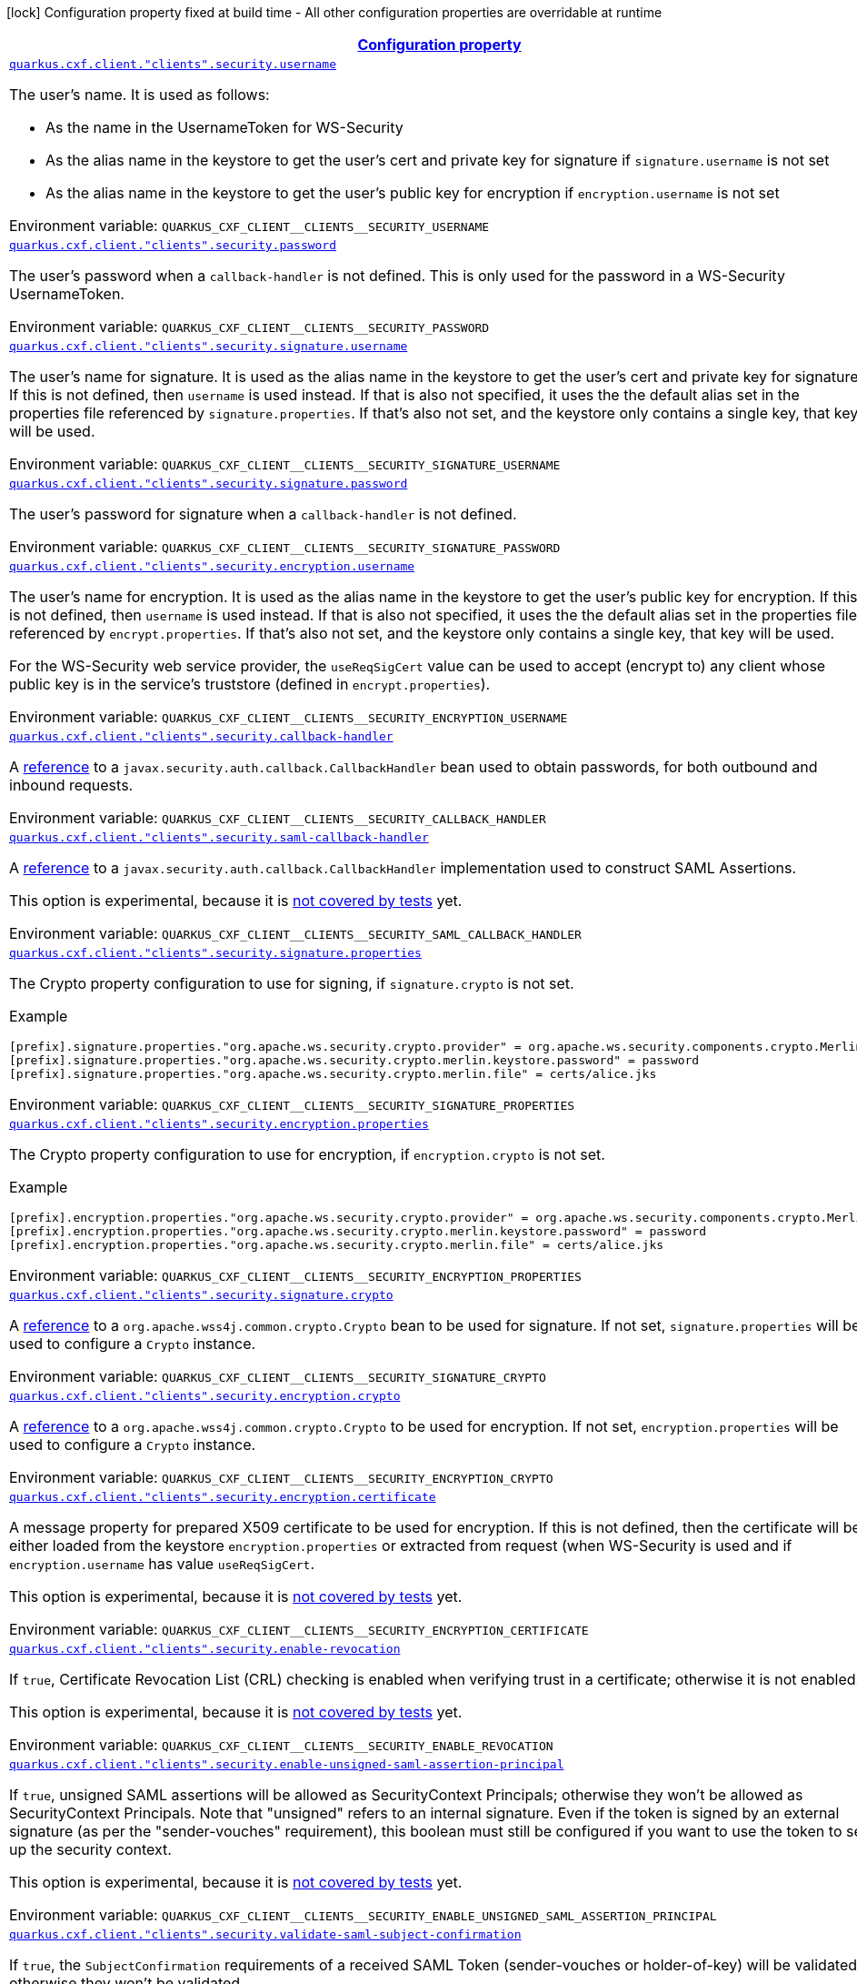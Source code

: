 
:summaryTableId: quarkus-cxf-rt-ws-security
[.configuration-legend]
icon:lock[title=Fixed at build time] Configuration property fixed at build time - All other configuration properties are overridable at runtime
[.configuration-reference.searchable, cols="80,.^10,.^10"]
|===

h|[[quarkus-cxf-rt-ws-security_configuration]]link:#quarkus-cxf-rt-ws-security_configuration[Configuration property]

h|Type
h|Default

a| [[quarkus-cxf-rt-ws-security_quarkus.cxf.client.-clients-.security.username]]`link:#quarkus-cxf-rt-ws-security_quarkus.cxf.client.-clients-.security.username[quarkus.cxf.client."clients".security.username]`


[.description]
--
The user's name. It is used as follows:

 - As the name in the UsernameToken for WS-Security
 - As the alias name in the keystore to get the user's cert and private key for signature if `signature.username` is not set
 - As the alias name in the keystore to get the user's public key for encryption if `encryption.username` is not set

ifdef::add-copy-button-to-env-var[]
Environment variable: env_var_with_copy_button:+++QUARKUS_CXF_CLIENT__CLIENTS__SECURITY_USERNAME+++[]
endif::add-copy-button-to-env-var[]
ifndef::add-copy-button-to-env-var[]
Environment variable: `+++QUARKUS_CXF_CLIENT__CLIENTS__SECURITY_USERNAME+++`
endif::add-copy-button-to-env-var[]
--|string 
|


a| [[quarkus-cxf-rt-ws-security_quarkus.cxf.client.-clients-.security.password]]`link:#quarkus-cxf-rt-ws-security_quarkus.cxf.client.-clients-.security.password[quarkus.cxf.client."clients".security.password]`


[.description]
--
The user's password when a `callback-handler` is not defined. This is only used for the password in a WS-Security UsernameToken.

ifdef::add-copy-button-to-env-var[]
Environment variable: env_var_with_copy_button:+++QUARKUS_CXF_CLIENT__CLIENTS__SECURITY_PASSWORD+++[]
endif::add-copy-button-to-env-var[]
ifndef::add-copy-button-to-env-var[]
Environment variable: `+++QUARKUS_CXF_CLIENT__CLIENTS__SECURITY_PASSWORD+++`
endif::add-copy-button-to-env-var[]
--|string 
|


a| [[quarkus-cxf-rt-ws-security_quarkus.cxf.client.-clients-.security.signature.username]]`link:#quarkus-cxf-rt-ws-security_quarkus.cxf.client.-clients-.security.signature.username[quarkus.cxf.client."clients".security.signature.username]`


[.description]
--
The user's name for signature. It is used as the alias name in the keystore to get the user's cert and private key for signature. If this is not defined, then `username` is used instead. If that is also not specified, it uses the the default alias set in the properties file referenced by `signature.properties`. If that's also not set, and the keystore only contains a single key, that key will be used.

ifdef::add-copy-button-to-env-var[]
Environment variable: env_var_with_copy_button:+++QUARKUS_CXF_CLIENT__CLIENTS__SECURITY_SIGNATURE_USERNAME+++[]
endif::add-copy-button-to-env-var[]
ifndef::add-copy-button-to-env-var[]
Environment variable: `+++QUARKUS_CXF_CLIENT__CLIENTS__SECURITY_SIGNATURE_USERNAME+++`
endif::add-copy-button-to-env-var[]
--|string 
|


a| [[quarkus-cxf-rt-ws-security_quarkus.cxf.client.-clients-.security.signature.password]]`link:#quarkus-cxf-rt-ws-security_quarkus.cxf.client.-clients-.security.signature.password[quarkus.cxf.client."clients".security.signature.password]`


[.description]
--
The user's password for signature when a `callback-handler` is not defined.

ifdef::add-copy-button-to-env-var[]
Environment variable: env_var_with_copy_button:+++QUARKUS_CXF_CLIENT__CLIENTS__SECURITY_SIGNATURE_PASSWORD+++[]
endif::add-copy-button-to-env-var[]
ifndef::add-copy-button-to-env-var[]
Environment variable: `+++QUARKUS_CXF_CLIENT__CLIENTS__SECURITY_SIGNATURE_PASSWORD+++`
endif::add-copy-button-to-env-var[]
--|string 
|


a| [[quarkus-cxf-rt-ws-security_quarkus.cxf.client.-clients-.security.encryption.username]]`link:#quarkus-cxf-rt-ws-security_quarkus.cxf.client.-clients-.security.encryption.username[quarkus.cxf.client."clients".security.encryption.username]`


[.description]
--
The user's name for encryption. It is used as the alias name in the keystore to get the user's public key for encryption. If this is not defined, then `username` is used instead. If that is also not specified, it uses the the default alias set in the properties file referenced by `encrypt.properties`. If that's also not set, and the keystore only contains a single key, that key will be used.

For the WS-Security web service provider, the `useReqSigCert` value can be used to accept (encrypt to) any client whose public key is in the service's truststore (defined in `encrypt.properties`).

ifdef::add-copy-button-to-env-var[]
Environment variable: env_var_with_copy_button:+++QUARKUS_CXF_CLIENT__CLIENTS__SECURITY_ENCRYPTION_USERNAME+++[]
endif::add-copy-button-to-env-var[]
ifndef::add-copy-button-to-env-var[]
Environment variable: `+++QUARKUS_CXF_CLIENT__CLIENTS__SECURITY_ENCRYPTION_USERNAME+++`
endif::add-copy-button-to-env-var[]
--|string 
|


a| [[quarkus-cxf-rt-ws-security_quarkus.cxf.client.-clients-.security.callback-handler]]`link:#quarkus-cxf-rt-ws-security_quarkus.cxf.client.-clients-.security.callback-handler[quarkus.cxf.client."clients".security.callback-handler]`


[.description]
--
A link:../../user-guide/configuration.html#beanRefs[reference] to a `javax.security.auth.callback.CallbackHandler` bean used to obtain passwords, for both outbound and inbound requests.

ifdef::add-copy-button-to-env-var[]
Environment variable: env_var_with_copy_button:+++QUARKUS_CXF_CLIENT__CLIENTS__SECURITY_CALLBACK_HANDLER+++[]
endif::add-copy-button-to-env-var[]
ifndef::add-copy-button-to-env-var[]
Environment variable: `+++QUARKUS_CXF_CLIENT__CLIENTS__SECURITY_CALLBACK_HANDLER+++`
endif::add-copy-button-to-env-var[]
--|string 
|


a| [[quarkus-cxf-rt-ws-security_quarkus.cxf.client.-clients-.security.saml-callback-handler]]`link:#quarkus-cxf-rt-ws-security_quarkus.cxf.client.-clients-.security.saml-callback-handler[quarkus.cxf.client."clients".security.saml-callback-handler]`


[.description]
--
A link:../../user-guide/configuration.html#beanRefs[reference] to a `javax.security.auth.callback.CallbackHandler` implementation used to construct SAML Assertions.

This option is experimental, because it is link:https://github.com/quarkiverse/quarkus-cxf/issues/1052[not covered by tests] yet.

ifdef::add-copy-button-to-env-var[]
Environment variable: env_var_with_copy_button:+++QUARKUS_CXF_CLIENT__CLIENTS__SECURITY_SAML_CALLBACK_HANDLER+++[]
endif::add-copy-button-to-env-var[]
ifndef::add-copy-button-to-env-var[]
Environment variable: `+++QUARKUS_CXF_CLIENT__CLIENTS__SECURITY_SAML_CALLBACK_HANDLER+++`
endif::add-copy-button-to-env-var[]
--|string 
|


a| [[quarkus-cxf-rt-ws-security_quarkus.cxf.client.-clients-.security.signature.properties-signature-properties]]`link:#quarkus-cxf-rt-ws-security_quarkus.cxf.client.-clients-.security.signature.properties-signature-properties[quarkus.cxf.client."clients".security.signature.properties]`


[.description]
--
The Crypto property configuration to use for signing, if `signature.crypto` is not set.

Example

```
[prefix].signature.properties."org.apache.ws.security.crypto.provider" = org.apache.ws.security.components.crypto.Merlin
[prefix].signature.properties."org.apache.ws.security.crypto.merlin.keystore.password" = password
[prefix].signature.properties."org.apache.ws.security.crypto.merlin.file" = certs/alice.jks
```

ifdef::add-copy-button-to-env-var[]
Environment variable: env_var_with_copy_button:+++QUARKUS_CXF_CLIENT__CLIENTS__SECURITY_SIGNATURE_PROPERTIES+++[]
endif::add-copy-button-to-env-var[]
ifndef::add-copy-button-to-env-var[]
Environment variable: `+++QUARKUS_CXF_CLIENT__CLIENTS__SECURITY_SIGNATURE_PROPERTIES+++`
endif::add-copy-button-to-env-var[]
--|`Map<String,String>` 
|


a| [[quarkus-cxf-rt-ws-security_quarkus.cxf.client.-clients-.security.encryption.properties-encryption-properties]]`link:#quarkus-cxf-rt-ws-security_quarkus.cxf.client.-clients-.security.encryption.properties-encryption-properties[quarkus.cxf.client."clients".security.encryption.properties]`


[.description]
--
The Crypto property configuration to use for encryption, if `encryption.crypto` is not set.

Example

```
[prefix].encryption.properties."org.apache.ws.security.crypto.provider" = org.apache.ws.security.components.crypto.Merlin
[prefix].encryption.properties."org.apache.ws.security.crypto.merlin.keystore.password" = password
[prefix].encryption.properties."org.apache.ws.security.crypto.merlin.file" = certs/alice.jks
```

ifdef::add-copy-button-to-env-var[]
Environment variable: env_var_with_copy_button:+++QUARKUS_CXF_CLIENT__CLIENTS__SECURITY_ENCRYPTION_PROPERTIES+++[]
endif::add-copy-button-to-env-var[]
ifndef::add-copy-button-to-env-var[]
Environment variable: `+++QUARKUS_CXF_CLIENT__CLIENTS__SECURITY_ENCRYPTION_PROPERTIES+++`
endif::add-copy-button-to-env-var[]
--|`Map<String,String>` 
|


a| [[quarkus-cxf-rt-ws-security_quarkus.cxf.client.-clients-.security.signature.crypto]]`link:#quarkus-cxf-rt-ws-security_quarkus.cxf.client.-clients-.security.signature.crypto[quarkus.cxf.client."clients".security.signature.crypto]`


[.description]
--
A link:../../user-guide/configuration.html#beanRefs[reference] to a `org.apache.wss4j.common.crypto.Crypto` bean to be used for signature. If not set, `signature.properties` will be used to configure a `Crypto` instance.

ifdef::add-copy-button-to-env-var[]
Environment variable: env_var_with_copy_button:+++QUARKUS_CXF_CLIENT__CLIENTS__SECURITY_SIGNATURE_CRYPTO+++[]
endif::add-copy-button-to-env-var[]
ifndef::add-copy-button-to-env-var[]
Environment variable: `+++QUARKUS_CXF_CLIENT__CLIENTS__SECURITY_SIGNATURE_CRYPTO+++`
endif::add-copy-button-to-env-var[]
--|string 
|


a| [[quarkus-cxf-rt-ws-security_quarkus.cxf.client.-clients-.security.encryption.crypto]]`link:#quarkus-cxf-rt-ws-security_quarkus.cxf.client.-clients-.security.encryption.crypto[quarkus.cxf.client."clients".security.encryption.crypto]`


[.description]
--
A link:../../user-guide/configuration.html#beanRefs[reference] to a `org.apache.wss4j.common.crypto.Crypto` to be used for encryption. If not set, `encryption.properties` will be used to configure a `Crypto` instance.

ifdef::add-copy-button-to-env-var[]
Environment variable: env_var_with_copy_button:+++QUARKUS_CXF_CLIENT__CLIENTS__SECURITY_ENCRYPTION_CRYPTO+++[]
endif::add-copy-button-to-env-var[]
ifndef::add-copy-button-to-env-var[]
Environment variable: `+++QUARKUS_CXF_CLIENT__CLIENTS__SECURITY_ENCRYPTION_CRYPTO+++`
endif::add-copy-button-to-env-var[]
--|string 
|


a| [[quarkus-cxf-rt-ws-security_quarkus.cxf.client.-clients-.security.encryption.certificate]]`link:#quarkus-cxf-rt-ws-security_quarkus.cxf.client.-clients-.security.encryption.certificate[quarkus.cxf.client."clients".security.encryption.certificate]`


[.description]
--
A message property for prepared X509 certificate to be used for encryption. If this is not defined, then the certificate will be either loaded from the keystore `encryption.properties` or extracted from request (when WS-Security is used and if `encryption.username` has value `useReqSigCert`.

This option is experimental, because it is link:https://github.com/quarkiverse/quarkus-cxf/issues/1052[not covered by tests] yet.

ifdef::add-copy-button-to-env-var[]
Environment variable: env_var_with_copy_button:+++QUARKUS_CXF_CLIENT__CLIENTS__SECURITY_ENCRYPTION_CERTIFICATE+++[]
endif::add-copy-button-to-env-var[]
ifndef::add-copy-button-to-env-var[]
Environment variable: `+++QUARKUS_CXF_CLIENT__CLIENTS__SECURITY_ENCRYPTION_CERTIFICATE+++`
endif::add-copy-button-to-env-var[]
--|string 
|


a| [[quarkus-cxf-rt-ws-security_quarkus.cxf.client.-clients-.security.enable-revocation]]`link:#quarkus-cxf-rt-ws-security_quarkus.cxf.client.-clients-.security.enable-revocation[quarkus.cxf.client."clients".security.enable-revocation]`


[.description]
--
If `true`, Certificate Revocation List (CRL) checking is enabled when verifying trust in a certificate; otherwise it is not enabled.

This option is experimental, because it is link:https://github.com/quarkiverse/quarkus-cxf/issues/1052[not covered by tests] yet.

ifdef::add-copy-button-to-env-var[]
Environment variable: env_var_with_copy_button:+++QUARKUS_CXF_CLIENT__CLIENTS__SECURITY_ENABLE_REVOCATION+++[]
endif::add-copy-button-to-env-var[]
ifndef::add-copy-button-to-env-var[]
Environment variable: `+++QUARKUS_CXF_CLIENT__CLIENTS__SECURITY_ENABLE_REVOCATION+++`
endif::add-copy-button-to-env-var[]
--|boolean 
|`false`


a| [[quarkus-cxf-rt-ws-security_quarkus.cxf.client.-clients-.security.enable-unsigned-saml-assertion-principal]]`link:#quarkus-cxf-rt-ws-security_quarkus.cxf.client.-clients-.security.enable-unsigned-saml-assertion-principal[quarkus.cxf.client."clients".security.enable-unsigned-saml-assertion-principal]`


[.description]
--
If `true`, unsigned SAML assertions will be allowed as SecurityContext Principals; otherwise they won't be allowed as SecurityContext Principals. Note that "unsigned" refers to an internal signature. Even if the token is signed by an external signature (as per the "sender-vouches" requirement), this boolean must still be configured if you want to use the token to set up the security context.

This option is experimental, because it is link:https://github.com/quarkiverse/quarkus-cxf/issues/1052[not covered by tests] yet.

ifdef::add-copy-button-to-env-var[]
Environment variable: env_var_with_copy_button:+++QUARKUS_CXF_CLIENT__CLIENTS__SECURITY_ENABLE_UNSIGNED_SAML_ASSERTION_PRINCIPAL+++[]
endif::add-copy-button-to-env-var[]
ifndef::add-copy-button-to-env-var[]
Environment variable: `+++QUARKUS_CXF_CLIENT__CLIENTS__SECURITY_ENABLE_UNSIGNED_SAML_ASSERTION_PRINCIPAL+++`
endif::add-copy-button-to-env-var[]
--|boolean 
|`false`


a| [[quarkus-cxf-rt-ws-security_quarkus.cxf.client.-clients-.security.validate-saml-subject-confirmation]]`link:#quarkus-cxf-rt-ws-security_quarkus.cxf.client.-clients-.security.validate-saml-subject-confirmation[quarkus.cxf.client."clients".security.validate-saml-subject-confirmation]`


[.description]
--
If `true`, the `SubjectConfirmation` requirements of a received SAML Token (sender-vouches or holder-of-key) will be validated; otherwise they won't be validated.

This option is experimental, because it is link:https://github.com/quarkiverse/quarkus-cxf/issues/1052[not covered by tests] yet.

ifdef::add-copy-button-to-env-var[]
Environment variable: env_var_with_copy_button:+++QUARKUS_CXF_CLIENT__CLIENTS__SECURITY_VALIDATE_SAML_SUBJECT_CONFIRMATION+++[]
endif::add-copy-button-to-env-var[]
ifndef::add-copy-button-to-env-var[]
Environment variable: `+++QUARKUS_CXF_CLIENT__CLIENTS__SECURITY_VALIDATE_SAML_SUBJECT_CONFIRMATION+++`
endif::add-copy-button-to-env-var[]
--|boolean 
|`true`


a| [[quarkus-cxf-rt-ws-security_quarkus.cxf.client.-clients-.security.sc-from-jaas-subject]]`link:#quarkus-cxf-rt-ws-security_quarkus.cxf.client.-clients-.security.sc-from-jaas-subject[quarkus.cxf.client."clients".security.sc-from-jaas-subject]`


[.description]
--
If `true`, security context can be created from JAAS Subject; otherwise it must not be created from JAAS Subject.

This option is experimental, because it is link:https://github.com/quarkiverse/quarkus-cxf/issues/1052[not covered by tests] yet.

ifdef::add-copy-button-to-env-var[]
Environment variable: env_var_with_copy_button:+++QUARKUS_CXF_CLIENT__CLIENTS__SECURITY_SC_FROM_JAAS_SUBJECT+++[]
endif::add-copy-button-to-env-var[]
ifndef::add-copy-button-to-env-var[]
Environment variable: `+++QUARKUS_CXF_CLIENT__CLIENTS__SECURITY_SC_FROM_JAAS_SUBJECT+++`
endif::add-copy-button-to-env-var[]
--|boolean 
|`true`


a| [[quarkus-cxf-rt-ws-security_quarkus.cxf.client.-clients-.security.audience-restriction-validation]]`link:#quarkus-cxf-rt-ws-security_quarkus.cxf.client.-clients-.security.audience-restriction-validation[quarkus.cxf.client."clients".security.audience-restriction-validation]`


[.description]
--
If ``, then if the SAML Token contains Audience Restriction URIs, one of them must match one of the values in `audience.restrictions`; otherwise the SAML AudienceRestriction validation is disabled.

This option is experimental, because it is link:https://github.com/quarkiverse/quarkus-cxf/issues/1052[not covered by tests] yet.

ifdef::add-copy-button-to-env-var[]
Environment variable: env_var_with_copy_button:+++QUARKUS_CXF_CLIENT__CLIENTS__SECURITY_AUDIENCE_RESTRICTION_VALIDATION+++[]
endif::add-copy-button-to-env-var[]
ifndef::add-copy-button-to-env-var[]
Environment variable: `+++QUARKUS_CXF_CLIENT__CLIENTS__SECURITY_AUDIENCE_RESTRICTION_VALIDATION+++`
endif::add-copy-button-to-env-var[]
--|boolean 
|`true`


a| [[quarkus-cxf-rt-ws-security_quarkus.cxf.client.-clients-.security.saml-role-attributename]]`link:#quarkus-cxf-rt-ws-security_quarkus.cxf.client.-clients-.security.saml-role-attributename[quarkus.cxf.client."clients".security.saml-role-attributename]`


[.description]
--
The attribute URI of the SAML `AttributeStatement` where the role information is stored.

This option is experimental, because it is link:https://github.com/quarkiverse/quarkus-cxf/issues/1052[not covered by tests] yet.

ifdef::add-copy-button-to-env-var[]
Environment variable: env_var_with_copy_button:+++QUARKUS_CXF_CLIENT__CLIENTS__SECURITY_SAML_ROLE_ATTRIBUTENAME+++[]
endif::add-copy-button-to-env-var[]
ifndef::add-copy-button-to-env-var[]
Environment variable: `+++QUARKUS_CXF_CLIENT__CLIENTS__SECURITY_SAML_ROLE_ATTRIBUTENAME+++`
endif::add-copy-button-to-env-var[]
--|string 
|`http://schemas.xmlsoap.org/ws/2005/05/identity/claims/role`


a| [[quarkus-cxf-rt-ws-security_quarkus.cxf.client.-clients-.security.subject-cert-constraints]]`link:#quarkus-cxf-rt-ws-security_quarkus.cxf.client.-clients-.security.subject-cert-constraints[quarkus.cxf.client."clients".security.subject-cert-constraints]`


[.description]
--
A String of regular expressions (separated by the value specified in `security.cert.constraints.separator`) which will be applied to the subject DN of the certificate used for signature validation, after trust verification of the certificate chain associated with the certificate.

This option is experimental, because it is link:https://github.com/quarkiverse/quarkus-cxf/issues/1052[not covered by tests] yet.

ifdef::add-copy-button-to-env-var[]
Environment variable: env_var_with_copy_button:+++QUARKUS_CXF_CLIENT__CLIENTS__SECURITY_SUBJECT_CERT_CONSTRAINTS+++[]
endif::add-copy-button-to-env-var[]
ifndef::add-copy-button-to-env-var[]
Environment variable: `+++QUARKUS_CXF_CLIENT__CLIENTS__SECURITY_SUBJECT_CERT_CONSTRAINTS+++`
endif::add-copy-button-to-env-var[]
--|string 
|


a| [[quarkus-cxf-rt-ws-security_quarkus.cxf.client.-clients-.security.cert-constraints-separator]]`link:#quarkus-cxf-rt-ws-security_quarkus.cxf.client.-clients-.security.cert-constraints-separator[quarkus.cxf.client."clients".security.cert-constraints-separator]`


[.description]
--
The separator that is used to parse certificate constraints configured in `security.subject.cert.constraints`

This option is experimental, because it is link:https://github.com/quarkiverse/quarkus-cxf/issues/1052[not covered by tests] yet.

ifdef::add-copy-button-to-env-var[]
Environment variable: env_var_with_copy_button:+++QUARKUS_CXF_CLIENT__CLIENTS__SECURITY_CERT_CONSTRAINTS_SEPARATOR+++[]
endif::add-copy-button-to-env-var[]
ifndef::add-copy-button-to-env-var[]
Environment variable: `+++QUARKUS_CXF_CLIENT__CLIENTS__SECURITY_CERT_CONSTRAINTS_SEPARATOR+++`
endif::add-copy-button-to-env-var[]
--|string 
|`,`


a| [[quarkus-cxf-rt-ws-security_quarkus.cxf.client.-clients-.security.actor]]`link:#quarkus-cxf-rt-ws-security_quarkus.cxf.client.-clients-.security.actor[quarkus.cxf.client."clients".security.actor]`


[.description]
--
The actor or role name of the `wsse:Security` header. If this parameter is omitted, the actor name is not set.

This option is experimental, because it is link:https://github.com/quarkiverse/quarkus-cxf/issues/1052[not covered by tests] yet.

ifdef::add-copy-button-to-env-var[]
Environment variable: env_var_with_copy_button:+++QUARKUS_CXF_CLIENT__CLIENTS__SECURITY_ACTOR+++[]
endif::add-copy-button-to-env-var[]
ifndef::add-copy-button-to-env-var[]
Environment variable: `+++QUARKUS_CXF_CLIENT__CLIENTS__SECURITY_ACTOR+++`
endif::add-copy-button-to-env-var[]
--|string 
|


a| [[quarkus-cxf-rt-ws-security_quarkus.cxf.client.-clients-.security.validate.token]]`link:#quarkus-cxf-rt-ws-security_quarkus.cxf.client.-clients-.security.validate.token[quarkus.cxf.client."clients".security.validate.token]`


[.description]
--
If `true`, the password of a received `UsernameToken` will be validated; otherwise it won't be validated.

ifdef::add-copy-button-to-env-var[]
Environment variable: env_var_with_copy_button:+++QUARKUS_CXF_CLIENT__CLIENTS__SECURITY_VALIDATE_TOKEN+++[]
endif::add-copy-button-to-env-var[]
ifndef::add-copy-button-to-env-var[]
Environment variable: `+++QUARKUS_CXF_CLIENT__CLIENTS__SECURITY_VALIDATE_TOKEN+++`
endif::add-copy-button-to-env-var[]
--|boolean 
|`true`


a| [[quarkus-cxf-rt-ws-security_quarkus.cxf.client.-clients-.security.username-token.always.encrypted]]`link:#quarkus-cxf-rt-ws-security_quarkus.cxf.client.-clients-.security.username-token.always.encrypted[quarkus.cxf.client."clients".security.username-token.always.encrypted]`


[.description]
--
Whether to always encrypt `UsernameTokens` that are defined as a `SupportingToken`. This should not be set to `false` in a production environment, as it exposes the password (or the digest of the password) on the wire.

This option is experimental, because it is link:https://github.com/quarkiverse/quarkus-cxf/issues/1052[not covered by tests] yet.

ifdef::add-copy-button-to-env-var[]
Environment variable: env_var_with_copy_button:+++QUARKUS_CXF_CLIENT__CLIENTS__SECURITY_USERNAME_TOKEN_ALWAYS_ENCRYPTED+++[]
endif::add-copy-button-to-env-var[]
ifndef::add-copy-button-to-env-var[]
Environment variable: `+++QUARKUS_CXF_CLIENT__CLIENTS__SECURITY_USERNAME_TOKEN_ALWAYS_ENCRYPTED+++`
endif::add-copy-button-to-env-var[]
--|boolean 
|`true`


a| [[quarkus-cxf-rt-ws-security_quarkus.cxf.client.-clients-.security.is-bsp-compliant]]`link:#quarkus-cxf-rt-ws-security_quarkus.cxf.client.-clients-.security.is-bsp-compliant[quarkus.cxf.client."clients".security.is-bsp-compliant]`


[.description]
--
If `true`, the compliance with the Basic Security Profile (BSP) 1.1 will be ensured; otherwise it will not be ensured.

This option is experimental, because it is link:https://github.com/quarkiverse/quarkus-cxf/issues/1052[not covered by tests] yet.

ifdef::add-copy-button-to-env-var[]
Environment variable: env_var_with_copy_button:+++QUARKUS_CXF_CLIENT__CLIENTS__SECURITY_IS_BSP_COMPLIANT+++[]
endif::add-copy-button-to-env-var[]
ifndef::add-copy-button-to-env-var[]
Environment variable: `+++QUARKUS_CXF_CLIENT__CLIENTS__SECURITY_IS_BSP_COMPLIANT+++`
endif::add-copy-button-to-env-var[]
--|boolean 
|`true`


a| [[quarkus-cxf-rt-ws-security_quarkus.cxf.client.-clients-.security.enable.nonce.cache]]`link:#quarkus-cxf-rt-ws-security_quarkus.cxf.client.-clients-.security.enable.nonce.cache[quarkus.cxf.client."clients".security.enable.nonce.cache]`


[.description]
--
If `true`, the `UsernameToken` nonces will be cached for both message initiators and recipients; otherwise they won't be cached for neither message initiators nor recipients. The default is `true` for message recipients, and `false` for message initiators.

Note that caching only applies when either a `UsernameToken` WS-SecurityPolicy is in effect, or the `UsernameToken` action has been configured for the non-security-policy case.

ifdef::add-copy-button-to-env-var[]
Environment variable: env_var_with_copy_button:+++QUARKUS_CXF_CLIENT__CLIENTS__SECURITY_ENABLE_NONCE_CACHE+++[]
endif::add-copy-button-to-env-var[]
ifndef::add-copy-button-to-env-var[]
Environment variable: `+++QUARKUS_CXF_CLIENT__CLIENTS__SECURITY_ENABLE_NONCE_CACHE+++`
endif::add-copy-button-to-env-var[]
--|boolean 
|


a| [[quarkus-cxf-rt-ws-security_quarkus.cxf.client.-clients-.security.enable.timestamp.cache]]`link:#quarkus-cxf-rt-ws-security_quarkus.cxf.client.-clients-.security.enable.timestamp.cache[quarkus.cxf.client."clients".security.enable.timestamp.cache]`


[.description]
--
If `true`, the `Timestamp` `Created` Strings (these are only cached in conjunction with a message Signature) will be cached for both message initiators and recipients; otherwise they won't be cached for neither message initiators nor recipients. The default is `true` for message recipients, and `false` for message initiators.

Note that caching only applies when either a `IncludeTimestamp` policy is in effect, or the `Timestamp` action has been configured for the non-security-policy case.

This option is experimental, because it is link:https://github.com/quarkiverse/quarkus-cxf/issues/1052[not covered by tests] yet.

ifdef::add-copy-button-to-env-var[]
Environment variable: env_var_with_copy_button:+++QUARKUS_CXF_CLIENT__CLIENTS__SECURITY_ENABLE_TIMESTAMP_CACHE+++[]
endif::add-copy-button-to-env-var[]
ifndef::add-copy-button-to-env-var[]
Environment variable: `+++QUARKUS_CXF_CLIENT__CLIENTS__SECURITY_ENABLE_TIMESTAMP_CACHE+++`
endif::add-copy-button-to-env-var[]
--|boolean 
|


a| [[quarkus-cxf-rt-ws-security_quarkus.cxf.client.-clients-.security.enable.streaming]]`link:#quarkus-cxf-rt-ws-security_quarkus.cxf.client.-clients-.security.enable.streaming[quarkus.cxf.client."clients".security.enable.streaming]`


[.description]
--
If `true`, the new streaming (StAX) implementation of WS-Security is used; otherwise the old DOM implementation is used.

ifdef::add-copy-button-to-env-var[]
Environment variable: env_var_with_copy_button:+++QUARKUS_CXF_CLIENT__CLIENTS__SECURITY_ENABLE_STREAMING+++[]
endif::add-copy-button-to-env-var[]
ifndef::add-copy-button-to-env-var[]
Environment variable: `+++QUARKUS_CXF_CLIENT__CLIENTS__SECURITY_ENABLE_STREAMING+++`
endif::add-copy-button-to-env-var[]
--|boolean 
|`false`


a| [[quarkus-cxf-rt-ws-security_quarkus.cxf.client.-clients-.security.return.security.error]]`link:#quarkus-cxf-rt-ws-security_quarkus.cxf.client.-clients-.security.return.security.error[quarkus.cxf.client."clients".security.return.security.error]`


[.description]
--
If `true`, detailed security error messages are sent to clients; otherwise the details are omitted and only a generic error message is sent.

The "real" security errors should not be returned to the client in production, as they may leak information about the deployment, or otherwise provide an "oracle" for attacks.

ifdef::add-copy-button-to-env-var[]
Environment variable: env_var_with_copy_button:+++QUARKUS_CXF_CLIENT__CLIENTS__SECURITY_RETURN_SECURITY_ERROR+++[]
endif::add-copy-button-to-env-var[]
ifndef::add-copy-button-to-env-var[]
Environment variable: `+++QUARKUS_CXF_CLIENT__CLIENTS__SECURITY_RETURN_SECURITY_ERROR+++`
endif::add-copy-button-to-env-var[]
--|boolean 
|`false`


a| [[quarkus-cxf-rt-ws-security_quarkus.cxf.client.-clients-.security.must-understand]]`link:#quarkus-cxf-rt-ws-security_quarkus.cxf.client.-clients-.security.must-understand[quarkus.cxf.client."clients".security.must-understand]`


[.description]
--
If `true`, the SOAP `mustUnderstand` header is included in security headers based on a WS-SecurityPolicy; otherwise the header is always omitted.

Works only with `enable.streaming = true` - see link:https://issues.apache.org/jira/browse/CXF-8940[CXF-8940]

ifdef::add-copy-button-to-env-var[]
Environment variable: env_var_with_copy_button:+++QUARKUS_CXF_CLIENT__CLIENTS__SECURITY_MUST_UNDERSTAND+++[]
endif::add-copy-button-to-env-var[]
ifndef::add-copy-button-to-env-var[]
Environment variable: `+++QUARKUS_CXF_CLIENT__CLIENTS__SECURITY_MUST_UNDERSTAND+++`
endif::add-copy-button-to-env-var[]
--|boolean 
|`true`


a| [[quarkus-cxf-rt-ws-security_quarkus.cxf.client.-clients-.security.enable.saml.cache]]`link:#quarkus-cxf-rt-ws-security_quarkus.cxf.client.-clients-.security.enable.saml.cache[quarkus.cxf.client."clients".security.enable.saml.cache]`


[.description]
--
If `true` and in case the token contains a `OneTimeUse` Condition, the SAML2 Token Identifiers will be cached for both message initiators and recipients; otherwise they won't be cached for neither message initiators nor recipients. The default is `true` for message recipients, and `false` for message initiators.

Note that caching only applies when either a `SamlToken` policy is in effect, or a SAML action has been configured for the non-security-policy case.

This option is experimental, because it is link:https://github.com/quarkiverse/quarkus-cxf/issues/1052[not covered by tests] yet.

ifdef::add-copy-button-to-env-var[]
Environment variable: env_var_with_copy_button:+++QUARKUS_CXF_CLIENT__CLIENTS__SECURITY_ENABLE_SAML_CACHE+++[]
endif::add-copy-button-to-env-var[]
ifndef::add-copy-button-to-env-var[]
Environment variable: `+++QUARKUS_CXF_CLIENT__CLIENTS__SECURITY_ENABLE_SAML_CACHE+++`
endif::add-copy-button-to-env-var[]
--|boolean 
|


a| [[quarkus-cxf-rt-ws-security_quarkus.cxf.client.-clients-.security.store.bytes.in.attachment]]`link:#quarkus-cxf-rt-ws-security_quarkus.cxf.client.-clients-.security.store.bytes.in.attachment[quarkus.cxf.client."clients".security.store.bytes.in.attachment]`


[.description]
--
Whether to store bytes (CipherData or BinarySecurityToken) in an attachment. The default is true if MTOM is enabled. Set it to false to BASE-64 encode the bytes and "inlined" them in the message instead. Setting this to true is more efficient, as it means that the BASE-64 encoding step can be skipped. This only applies to the DOM WS-Security stack.

This option is experimental, because it is link:https://github.com/quarkiverse/quarkus-cxf/issues/1052[not covered by tests] yet.

ifdef::add-copy-button-to-env-var[]
Environment variable: env_var_with_copy_button:+++QUARKUS_CXF_CLIENT__CLIENTS__SECURITY_STORE_BYTES_IN_ATTACHMENT+++[]
endif::add-copy-button-to-env-var[]
ifndef::add-copy-button-to-env-var[]
Environment variable: `+++QUARKUS_CXF_CLIENT__CLIENTS__SECURITY_STORE_BYTES_IN_ATTACHMENT+++`
endif::add-copy-button-to-env-var[]
--|boolean 
|


a| [[quarkus-cxf-rt-ws-security_quarkus.cxf.client.-clients-.security.swa.encryption.attachment.transform.content]]`link:#quarkus-cxf-rt-ws-security_quarkus.cxf.client.-clients-.security.swa.encryption.attachment.transform.content[quarkus.cxf.client."clients".security.swa.encryption.attachment.transform.content]`


[.description]
--
If `true`, `Attachment-Content-Only` transform will be used when an Attachment is encrypted via a WS-SecurityPolicy expression; otherwise `Attachment-Complete` transform will be used when an Attachment is encrypted via a WS-SecurityPolicy expression.

This option is experimental, because it is link:https://github.com/quarkiverse/quarkus-cxf/issues/1052[not covered by tests] yet.

ifdef::add-copy-button-to-env-var[]
Environment variable: env_var_with_copy_button:+++QUARKUS_CXF_CLIENT__CLIENTS__SECURITY_SWA_ENCRYPTION_ATTACHMENT_TRANSFORM_CONTENT+++[]
endif::add-copy-button-to-env-var[]
ifndef::add-copy-button-to-env-var[]
Environment variable: `+++QUARKUS_CXF_CLIENT__CLIENTS__SECURITY_SWA_ENCRYPTION_ATTACHMENT_TRANSFORM_CONTENT+++`
endif::add-copy-button-to-env-var[]
--|boolean 
|`false`


a| [[quarkus-cxf-rt-ws-security_quarkus.cxf.client.-clients-.security.use.str.transform]]`link:#quarkus-cxf-rt-ws-security_quarkus.cxf.client.-clients-.security.use.str.transform[quarkus.cxf.client."clients".security.use.str.transform]`


[.description]
--
If `true`, the STR (Security Token Reference) Transform will be used when (externally) signing a SAML Token; otherwise the STR (Security Token Reference) Transform will not be used.

Some frameworks cannot process the `SecurityTokenReference`. You may set this `false` in such cases.

This option is experimental, because it is link:https://github.com/quarkiverse/quarkus-cxf/issues/1052[not covered by tests] yet.

ifdef::add-copy-button-to-env-var[]
Environment variable: env_var_with_copy_button:+++QUARKUS_CXF_CLIENT__CLIENTS__SECURITY_USE_STR_TRANSFORM+++[]
endif::add-copy-button-to-env-var[]
ifndef::add-copy-button-to-env-var[]
Environment variable: `+++QUARKUS_CXF_CLIENT__CLIENTS__SECURITY_USE_STR_TRANSFORM+++`
endif::add-copy-button-to-env-var[]
--|boolean 
|`true`


a| [[quarkus-cxf-rt-ws-security_quarkus.cxf.client.-clients-.security.add.inclusive.prefixes]]`link:#quarkus-cxf-rt-ws-security_quarkus.cxf.client.-clients-.security.add.inclusive.prefixes[quarkus.cxf.client."clients".security.add.inclusive.prefixes]`


[.description]
--
If `true`, an `InclusiveNamespaces` `PrefixList` will be added as a `CanonicalizationMethod` child when generating Signatures using `WSConstants.C14N_EXCL_OMIT_COMMENTS`; otherwise the `PrefixList` will not be added.

This option is experimental, because it is link:https://github.com/quarkiverse/quarkus-cxf/issues/1052[not covered by tests] yet.

ifdef::add-copy-button-to-env-var[]
Environment variable: env_var_with_copy_button:+++QUARKUS_CXF_CLIENT__CLIENTS__SECURITY_ADD_INCLUSIVE_PREFIXES+++[]
endif::add-copy-button-to-env-var[]
ifndef::add-copy-button-to-env-var[]
Environment variable: `+++QUARKUS_CXF_CLIENT__CLIENTS__SECURITY_ADD_INCLUSIVE_PREFIXES+++`
endif::add-copy-button-to-env-var[]
--|boolean 
|`true`


a| [[quarkus-cxf-rt-ws-security_quarkus.cxf.client.-clients-.security.disable.require.client.cert.check]]`link:#quarkus-cxf-rt-ws-security_quarkus.cxf.client.-clients-.security.disable.require.client.cert.check[quarkus.cxf.client."clients".security.disable.require.client.cert.check]`


[.description]
--
If `true`, the enforcement of the WS-SecurityPolicy `RequireClientCertificate` policy will be disabled; otherwise the enforcement of the WS-SecurityPolicy `RequireClientCertificate` policy is enabled.

Some servers may not do client certificate verification at the start of the SSL handshake, and therefore the client certificates may not be available to the WS-Security layer for policy verification.

This option is experimental, because it is link:https://github.com/quarkiverse/quarkus-cxf/issues/1052[not covered by tests] yet.

ifdef::add-copy-button-to-env-var[]
Environment variable: env_var_with_copy_button:+++QUARKUS_CXF_CLIENT__CLIENTS__SECURITY_DISABLE_REQUIRE_CLIENT_CERT_CHECK+++[]
endif::add-copy-button-to-env-var[]
ifndef::add-copy-button-to-env-var[]
Environment variable: `+++QUARKUS_CXF_CLIENT__CLIENTS__SECURITY_DISABLE_REQUIRE_CLIENT_CERT_CHECK+++`
endif::add-copy-button-to-env-var[]
--|boolean 
|`false`


a| [[quarkus-cxf-rt-ws-security_quarkus.cxf.client.-clients-.security.expand.xop.include]]`link:#quarkus-cxf-rt-ws-security_quarkus.cxf.client.-clients-.security.expand.xop.include[quarkus.cxf.client."clients".security.expand.xop.include]`


[.description]
--
If `true`, the `xop:Include` elements will be searched for encryption and signature (on the outbound side) or for signature verification (on the inbound side); otherwise the search won't happen. This ensures that the actual bytes are signed, and not just the reference. The default is `true` if MTOM is enabled, otherwise the default is `false`.

This option is experimental, because it is link:https://github.com/quarkiverse/quarkus-cxf/issues/1052[not covered by tests] yet.

ifdef::add-copy-button-to-env-var[]
Environment variable: env_var_with_copy_button:+++QUARKUS_CXF_CLIENT__CLIENTS__SECURITY_EXPAND_XOP_INCLUDE+++[]
endif::add-copy-button-to-env-var[]
ifndef::add-copy-button-to-env-var[]
Environment variable: `+++QUARKUS_CXF_CLIENT__CLIENTS__SECURITY_EXPAND_XOP_INCLUDE+++`
endif::add-copy-button-to-env-var[]
--|boolean 
|


a| [[quarkus-cxf-rt-ws-security_quarkus.cxf.client.-clients-.security.timestamp.timetolive]]`link:#quarkus-cxf-rt-ws-security_quarkus.cxf.client.-clients-.security.timestamp.timetolive[quarkus.cxf.client."clients".security.timestamp.timeToLive]`


[.description]
--
The time in seconds to add to the Creation value of an incoming `Timestamp` to determine whether to accept it as valid or not.

This option is experimental, because it is link:https://github.com/quarkiverse/quarkus-cxf/issues/1052[not covered by tests] yet.

ifdef::add-copy-button-to-env-var[]
Environment variable: env_var_with_copy_button:+++QUARKUS_CXF_CLIENT__CLIENTS__SECURITY_TIMESTAMP_TIMETOLIVE+++[]
endif::add-copy-button-to-env-var[]
ifndef::add-copy-button-to-env-var[]
Environment variable: `+++QUARKUS_CXF_CLIENT__CLIENTS__SECURITY_TIMESTAMP_TIMETOLIVE+++`
endif::add-copy-button-to-env-var[]
--|string 
|`300`


a| [[quarkus-cxf-rt-ws-security_quarkus.cxf.client.-clients-.security.timestamp.futuretimetolive]]`link:#quarkus-cxf-rt-ws-security_quarkus.cxf.client.-clients-.security.timestamp.futuretimetolive[quarkus.cxf.client."clients".security.timestamp.futureTimeToLive]`


[.description]
--
The time in seconds in the future within which the `Created` time of an incoming `Timestamp` is valid. The default is greater than zero to avoid problems where clocks are slightly askew. Set this to `0` to reject all future-created `Timestamp`s.

This option is experimental, because it is link:https://github.com/quarkiverse/quarkus-cxf/issues/1052[not covered by tests] yet.

ifdef::add-copy-button-to-env-var[]
Environment variable: env_var_with_copy_button:+++QUARKUS_CXF_CLIENT__CLIENTS__SECURITY_TIMESTAMP_FUTURETIMETOLIVE+++[]
endif::add-copy-button-to-env-var[]
ifndef::add-copy-button-to-env-var[]
Environment variable: `+++QUARKUS_CXF_CLIENT__CLIENTS__SECURITY_TIMESTAMP_FUTURETIMETOLIVE+++`
endif::add-copy-button-to-env-var[]
--|string 
|`60`


a| [[quarkus-cxf-rt-ws-security_quarkus.cxf.client.-clients-.security.usernametoken.timetolive]]`link:#quarkus-cxf-rt-ws-security_quarkus.cxf.client.-clients-.security.usernametoken.timetolive[quarkus.cxf.client."clients".security.usernametoken.timeToLive]`


[.description]
--
The time in seconds to append to the Creation value of an incoming `UsernameToken` to determine whether to accept it as valid or not.

This option is experimental, because it is link:https://github.com/quarkiverse/quarkus-cxf/issues/1052[not covered by tests] yet.

ifdef::add-copy-button-to-env-var[]
Environment variable: env_var_with_copy_button:+++QUARKUS_CXF_CLIENT__CLIENTS__SECURITY_USERNAMETOKEN_TIMETOLIVE+++[]
endif::add-copy-button-to-env-var[]
ifndef::add-copy-button-to-env-var[]
Environment variable: `+++QUARKUS_CXF_CLIENT__CLIENTS__SECURITY_USERNAMETOKEN_TIMETOLIVE+++`
endif::add-copy-button-to-env-var[]
--|string 
|`300`


a| [[quarkus-cxf-rt-ws-security_quarkus.cxf.client.-clients-.security.usernametoken.futuretimetolive]]`link:#quarkus-cxf-rt-ws-security_quarkus.cxf.client.-clients-.security.usernametoken.futuretimetolive[quarkus.cxf.client."clients".security.usernametoken.futureTimeToLive]`


[.description]
--
The time in seconds in the future within which the `Created` time of an incoming `UsernameToken` is valid. The default is greater than zero to avoid problems where clocks are slightly askew. Set this to `0` to reject all future-created `UsernameToken`s.

This option is experimental, because it is link:https://github.com/quarkiverse/quarkus-cxf/issues/1052[not covered by tests] yet.

ifdef::add-copy-button-to-env-var[]
Environment variable: env_var_with_copy_button:+++QUARKUS_CXF_CLIENT__CLIENTS__SECURITY_USERNAMETOKEN_FUTURETIMETOLIVE+++[]
endif::add-copy-button-to-env-var[]
ifndef::add-copy-button-to-env-var[]
Environment variable: `+++QUARKUS_CXF_CLIENT__CLIENTS__SECURITY_USERNAMETOKEN_FUTURETIMETOLIVE+++`
endif::add-copy-button-to-env-var[]
--|string 
|`60`


a| [[quarkus-cxf-rt-ws-security_quarkus.cxf.client.-clients-.security.spnego.client.action]]`link:#quarkus-cxf-rt-ws-security_quarkus.cxf.client.-clients-.security.spnego.client.action[quarkus.cxf.client."clients".security.spnego.client.action]`


[.description]
--
A link:../../user-guide/configuration.html#beanRefs[reference] to a `org.apache.wss4j.common.spnego.SpnegoClientAction` bean to use for SPNEGO. This allows the user to plug in a different implementation to obtain a service ticket.

This option is experimental, because it is link:https://github.com/quarkiverse/quarkus-cxf/issues/1052[not covered by tests] yet.

ifdef::add-copy-button-to-env-var[]
Environment variable: env_var_with_copy_button:+++QUARKUS_CXF_CLIENT__CLIENTS__SECURITY_SPNEGO_CLIENT_ACTION+++[]
endif::add-copy-button-to-env-var[]
ifndef::add-copy-button-to-env-var[]
Environment variable: `+++QUARKUS_CXF_CLIENT__CLIENTS__SECURITY_SPNEGO_CLIENT_ACTION+++`
endif::add-copy-button-to-env-var[]
--|string 
|


a| [[quarkus-cxf-rt-ws-security_quarkus.cxf.client.-clients-.security.nonce.cache.instance]]`link:#quarkus-cxf-rt-ws-security_quarkus.cxf.client.-clients-.security.nonce.cache.instance[quarkus.cxf.client."clients".security.nonce.cache.instance]`


[.description]
--
A link:../../user-guide/configuration.html#beanRefs[reference] to a `org.apache.wss4j.common.cache.ReplayCache` bean used to cache `UsernameToken` nonces. A `org.apache.wss4j.common.cache.EHCacheReplayCache` instance is used by default.

This option is experimental, because it is link:https://github.com/quarkiverse/quarkus-cxf/issues/1052[not covered by tests] yet.

ifdef::add-copy-button-to-env-var[]
Environment variable: env_var_with_copy_button:+++QUARKUS_CXF_CLIENT__CLIENTS__SECURITY_NONCE_CACHE_INSTANCE+++[]
endif::add-copy-button-to-env-var[]
ifndef::add-copy-button-to-env-var[]
Environment variable: `+++QUARKUS_CXF_CLIENT__CLIENTS__SECURITY_NONCE_CACHE_INSTANCE+++`
endif::add-copy-button-to-env-var[]
--|string 
|


a| [[quarkus-cxf-rt-ws-security_quarkus.cxf.client.-clients-.security.timestamp.cache.instance]]`link:#quarkus-cxf-rt-ws-security_quarkus.cxf.client.-clients-.security.timestamp.cache.instance[quarkus.cxf.client."clients".security.timestamp.cache.instance]`


[.description]
--
A link:../../user-guide/configuration.html#beanRefs[reference] to a `org.apache.wss4j.common.cache.ReplayCache` bean used to cache `Timestamp` `Created` Strings. A `org.apache.wss4j.common.cache.EHCacheReplayCache` instance is used by default.

This option is experimental, because it is link:https://github.com/quarkiverse/quarkus-cxf/issues/1052[not covered by tests] yet.

ifdef::add-copy-button-to-env-var[]
Environment variable: env_var_with_copy_button:+++QUARKUS_CXF_CLIENT__CLIENTS__SECURITY_TIMESTAMP_CACHE_INSTANCE+++[]
endif::add-copy-button-to-env-var[]
ifndef::add-copy-button-to-env-var[]
Environment variable: `+++QUARKUS_CXF_CLIENT__CLIENTS__SECURITY_TIMESTAMP_CACHE_INSTANCE+++`
endif::add-copy-button-to-env-var[]
--|string 
|


a| [[quarkus-cxf-rt-ws-security_quarkus.cxf.client.-clients-.security.saml.cache.instance]]`link:#quarkus-cxf-rt-ws-security_quarkus.cxf.client.-clients-.security.saml.cache.instance[quarkus.cxf.client."clients".security.saml.cache.instance]`


[.description]
--
A link:../../user-guide/configuration.html#beanRefs[reference] to a `org.apache.wss4j.common.cache.ReplayCache` bean used to cache SAML2 Token Identifier Strings (if the token contains a `OneTimeUse` condition). A `org.apache.wss4j.common.cache.EHCacheReplayCache` instance is used by default.

This option is experimental, because it is link:https://github.com/quarkiverse/quarkus-cxf/issues/1052[not covered by tests] yet.

ifdef::add-copy-button-to-env-var[]
Environment variable: env_var_with_copy_button:+++QUARKUS_CXF_CLIENT__CLIENTS__SECURITY_SAML_CACHE_INSTANCE+++[]
endif::add-copy-button-to-env-var[]
ifndef::add-copy-button-to-env-var[]
Environment variable: `+++QUARKUS_CXF_CLIENT__CLIENTS__SECURITY_SAML_CACHE_INSTANCE+++`
endif::add-copy-button-to-env-var[]
--|string 
|


a| [[quarkus-cxf-rt-ws-security_quarkus.cxf.client.-clients-.security.cache.config.file]]`link:#quarkus-cxf-rt-ws-security_quarkus.cxf.client.-clients-.security.cache.config.file[quarkus.cxf.client."clients".security.cache.config.file]`


[.description]
--
Set this property to point to a configuration file for the underlying caching implementation for the `TokenStore`. The default configuration file that is used is `cxf-ehcache.xml` in `org.apache.cxf:cxf-rt-security` JAR.

This option is experimental, because it is link:https://github.com/quarkiverse/quarkus-cxf/issues/1052[not covered by tests] yet.

ifdef::add-copy-button-to-env-var[]
Environment variable: env_var_with_copy_button:+++QUARKUS_CXF_CLIENT__CLIENTS__SECURITY_CACHE_CONFIG_FILE+++[]
endif::add-copy-button-to-env-var[]
ifndef::add-copy-button-to-env-var[]
Environment variable: `+++QUARKUS_CXF_CLIENT__CLIENTS__SECURITY_CACHE_CONFIG_FILE+++`
endif::add-copy-button-to-env-var[]
--|string 
|


a| [[quarkus-cxf-rt-ws-security_quarkus.cxf.client.-clients-.security.token-store-cache-instance]]`link:#quarkus-cxf-rt-ws-security_quarkus.cxf.client.-clients-.security.token-store-cache-instance[quarkus.cxf.client."clients".security.token-store-cache-instance]`


[.description]
--
A link:../../user-guide/configuration.html#beanRefs[reference] to a `org.apache.cxf.ws.security.tokenstore.TokenStore` bean to use for caching security tokens. By default this uses a  instance.

This option is experimental, because it is link:https://github.com/quarkiverse/quarkus-cxf/issues/1052[not covered by tests] yet.

ifdef::add-copy-button-to-env-var[]
Environment variable: env_var_with_copy_button:+++QUARKUS_CXF_CLIENT__CLIENTS__SECURITY_TOKEN_STORE_CACHE_INSTANCE+++[]
endif::add-copy-button-to-env-var[]
ifndef::add-copy-button-to-env-var[]
Environment variable: `+++QUARKUS_CXF_CLIENT__CLIENTS__SECURITY_TOKEN_STORE_CACHE_INSTANCE+++`
endif::add-copy-button-to-env-var[]
--|string 
|


a| [[quarkus-cxf-rt-ws-security_quarkus.cxf.client.-clients-.security.cache.identifier]]`link:#quarkus-cxf-rt-ws-security_quarkus.cxf.client.-clients-.security.cache.identifier[quarkus.cxf.client."clients".security.cache.identifier]`


[.description]
--
The Cache Identifier to use with the TokenStore. CXF uses the following key to retrieve a token store: `org.apache.cxf.ws.security.tokenstore.TokenStore-<identifier>`. This key can be used to configure service-specific cache configuration. If the identifier does not match, then it falls back to a cache configuration with key `org.apache.cxf.ws.security.tokenstore.TokenStore`.

The default `<identifier>` is the QName of the service in question. However to pick up a custom cache configuration (for example, if you want to specify a TokenStore per-client proxy), it can be configured with this identifier instead.

This option is experimental, because it is link:https://github.com/quarkiverse/quarkus-cxf/issues/1052[not covered by tests] yet.

ifdef::add-copy-button-to-env-var[]
Environment variable: env_var_with_copy_button:+++QUARKUS_CXF_CLIENT__CLIENTS__SECURITY_CACHE_IDENTIFIER+++[]
endif::add-copy-button-to-env-var[]
ifndef::add-copy-button-to-env-var[]
Environment variable: `+++QUARKUS_CXF_CLIENT__CLIENTS__SECURITY_CACHE_IDENTIFIER+++`
endif::add-copy-button-to-env-var[]
--|string 
|


a| [[quarkus-cxf-rt-ws-security_quarkus.cxf.client.-clients-.security.role.classifier]]`link:#quarkus-cxf-rt-ws-security_quarkus.cxf.client.-clients-.security.role.classifier[quarkus.cxf.client."clients".security.role.classifier]`


[.description]
--
The Subject Role Classifier to use. If one of the WSS4J Validators returns a JAAS Subject from Validation, then the `WSS4JInInterceptor` will attempt to create a `SecurityContext` based on this Subject. If this value is not specified, then it tries to get roles using the `DefaultSecurityContext` in `org.apache.cxf:cxf-core`. Otherwise it uses this value in combination with the `role.classifier.type` to get the roles from the `Subject`.

This option is experimental, because it is link:https://github.com/quarkiverse/quarkus-cxf/issues/1052[not covered by tests] yet.

ifdef::add-copy-button-to-env-var[]
Environment variable: env_var_with_copy_button:+++QUARKUS_CXF_CLIENT__CLIENTS__SECURITY_ROLE_CLASSIFIER+++[]
endif::add-copy-button-to-env-var[]
ifndef::add-copy-button-to-env-var[]
Environment variable: `+++QUARKUS_CXF_CLIENT__CLIENTS__SECURITY_ROLE_CLASSIFIER+++`
endif::add-copy-button-to-env-var[]
--|string 
|


a| [[quarkus-cxf-rt-ws-security_quarkus.cxf.client.-clients-.security.role.classifier.type]]`link:#quarkus-cxf-rt-ws-security_quarkus.cxf.client.-clients-.security.role.classifier.type[quarkus.cxf.client."clients".security.role.classifier.type]`


[.description]
--
The Subject Role Classifier Type to use. If one of the WSS4J Validators returns a JAAS Subject from Validation, then the `WSS4JInInterceptor` will attempt to create a `SecurityContext` based on this Subject. Currently accepted values are `prefix` or `classname`. Must be used in conjunction with the `role.classifier`.

This option is experimental, because it is link:https://github.com/quarkiverse/quarkus-cxf/issues/1052[not covered by tests] yet.

ifdef::add-copy-button-to-env-var[]
Environment variable: env_var_with_copy_button:+++QUARKUS_CXF_CLIENT__CLIENTS__SECURITY_ROLE_CLASSIFIER_TYPE+++[]
endif::add-copy-button-to-env-var[]
ifndef::add-copy-button-to-env-var[]
Environment variable: `+++QUARKUS_CXF_CLIENT__CLIENTS__SECURITY_ROLE_CLASSIFIER_TYPE+++`
endif::add-copy-button-to-env-var[]
--|string 
|`prefix`


a| [[quarkus-cxf-rt-ws-security_quarkus.cxf.client.-clients-.security.asymmetric.signature.algorithm]]`link:#quarkus-cxf-rt-ws-security_quarkus.cxf.client.-clients-.security.asymmetric.signature.algorithm[quarkus.cxf.client."clients".security.asymmetric.signature.algorithm]`


[.description]
--
This configuration tag allows the user to override the default Asymmetric Signature algorithm (RSA-SHA1) for use in WS-SecurityPolicy, as the WS-SecurityPolicy specification does not allow the use of other algorithms at present.

This option is experimental, because it is link:https://github.com/quarkiverse/quarkus-cxf/issues/1052[not covered by tests] yet.

ifdef::add-copy-button-to-env-var[]
Environment variable: env_var_with_copy_button:+++QUARKUS_CXF_CLIENT__CLIENTS__SECURITY_ASYMMETRIC_SIGNATURE_ALGORITHM+++[]
endif::add-copy-button-to-env-var[]
ifndef::add-copy-button-to-env-var[]
Environment variable: `+++QUARKUS_CXF_CLIENT__CLIENTS__SECURITY_ASYMMETRIC_SIGNATURE_ALGORITHM+++`
endif::add-copy-button-to-env-var[]
--|string 
|


a| [[quarkus-cxf-rt-ws-security_quarkus.cxf.client.-clients-.security.symmetric.signature.algorithm]]`link:#quarkus-cxf-rt-ws-security_quarkus.cxf.client.-clients-.security.symmetric.signature.algorithm[quarkus.cxf.client."clients".security.symmetric.signature.algorithm]`


[.description]
--
This configuration tag allows the user to override the default Symmetric Signature algorithm (HMAC-SHA1) for use in WS-SecurityPolicy, as the WS-SecurityPolicy specification does not allow the use of other algorithms at present.

This option is experimental, because it is link:https://github.com/quarkiverse/quarkus-cxf/issues/1052[not covered by tests] yet.

ifdef::add-copy-button-to-env-var[]
Environment variable: env_var_with_copy_button:+++QUARKUS_CXF_CLIENT__CLIENTS__SECURITY_SYMMETRIC_SIGNATURE_ALGORITHM+++[]
endif::add-copy-button-to-env-var[]
ifndef::add-copy-button-to-env-var[]
Environment variable: `+++QUARKUS_CXF_CLIENT__CLIENTS__SECURITY_SYMMETRIC_SIGNATURE_ALGORITHM+++`
endif::add-copy-button-to-env-var[]
--|string 
|


a| [[quarkus-cxf-rt-ws-security_quarkus.cxf.client.-clients-.security.password.encryptor.instance]]`link:#quarkus-cxf-rt-ws-security_quarkus.cxf.client.-clients-.security.password.encryptor.instance[quarkus.cxf.client."clients".security.password.encryptor.instance]`


[.description]
--
A link:../../user-guide/configuration.html#beanRefs[reference] to a `org.apache.wss4j.common.crypto.PasswordEncryptor` bean, which is used to encrypt or decrypt passwords in the Merlin Crypto implementation (or any custom Crypto implementations).

By default, WSS4J uses the `org.apache.wss4j.common.crypto.JasyptPasswordEncryptor` which must be instantiated with a password to use to decrypt keystore passwords in the Merlin Crypto definition. This password is obtained via the CallbackHandler defined via `callback-handler`

The encrypted passwords must be stored in the format "ENC(encoded encrypted password)".

This option is experimental, because it is link:https://github.com/quarkiverse/quarkus-cxf/issues/1052[not covered by tests] yet.

ifdef::add-copy-button-to-env-var[]
Environment variable: env_var_with_copy_button:+++QUARKUS_CXF_CLIENT__CLIENTS__SECURITY_PASSWORD_ENCRYPTOR_INSTANCE+++[]
endif::add-copy-button-to-env-var[]
ifndef::add-copy-button-to-env-var[]
Environment variable: `+++QUARKUS_CXF_CLIENT__CLIENTS__SECURITY_PASSWORD_ENCRYPTOR_INSTANCE+++`
endif::add-copy-button-to-env-var[]
--|string 
|


a| [[quarkus-cxf-rt-ws-security_quarkus.cxf.client.-clients-.security.delegated.credential]]`link:#quarkus-cxf-rt-ws-security_quarkus.cxf.client.-clients-.security.delegated.credential[quarkus.cxf.client."clients".security.delegated.credential]`


[.description]
--
A link:../../user-guide/configuration.html#beanRefs[reference] to a Kerberos `org.ietf.jgss.GSSCredential` bean to use for WS-Security. This is used to retrieve a service ticket instead of using the client credentials.

This option is experimental, because it is link:https://github.com/quarkiverse/quarkus-cxf/issues/1052[not covered by tests] yet.

ifdef::add-copy-button-to-env-var[]
Environment variable: env_var_with_copy_button:+++QUARKUS_CXF_CLIENT__CLIENTS__SECURITY_DELEGATED_CREDENTIAL+++[]
endif::add-copy-button-to-env-var[]
ifndef::add-copy-button-to-env-var[]
Environment variable: `+++QUARKUS_CXF_CLIENT__CLIENTS__SECURITY_DELEGATED_CREDENTIAL+++`
endif::add-copy-button-to-env-var[]
--|string 
|


a| [[quarkus-cxf-rt-ws-security_quarkus.cxf.client.-clients-.security.security.context.creator]]`link:#quarkus-cxf-rt-ws-security_quarkus.cxf.client.-clients-.security.security.context.creator[quarkus.cxf.client."clients".security.security.context.creator]`


[.description]
--
A link:../../user-guide/configuration.html#beanRefs[reference] to a `org.apache.cxf.ws.security.wss4j.WSS4JSecurityContextCreator` bean that is used to create a CXF SecurityContext from the set of WSS4J processing results. The default implementation is `org.apache.cxf.ws.security.wss4j.DefaultWSS4JSecurityContextCreator`.

This option is experimental, because it is link:https://github.com/quarkiverse/quarkus-cxf/issues/1052[not covered by tests] yet.

ifdef::add-copy-button-to-env-var[]
Environment variable: env_var_with_copy_button:+++QUARKUS_CXF_CLIENT__CLIENTS__SECURITY_SECURITY_CONTEXT_CREATOR+++[]
endif::add-copy-button-to-env-var[]
ifndef::add-copy-button-to-env-var[]
Environment variable: `+++QUARKUS_CXF_CLIENT__CLIENTS__SECURITY_SECURITY_CONTEXT_CREATOR+++`
endif::add-copy-button-to-env-var[]
--|string 
|


a| [[quarkus-cxf-rt-ws-security_quarkus.cxf.client.-clients-.security.security.token.lifetime]]`link:#quarkus-cxf-rt-ws-security_quarkus.cxf.client.-clients-.security.security.token.lifetime[quarkus.cxf.client."clients".security.security.token.lifetime]`


[.description]
--
The security token lifetime value (in milliseconds).

This option is experimental, because it is link:https://github.com/quarkiverse/quarkus-cxf/issues/1052[not covered by tests] yet.

ifdef::add-copy-button-to-env-var[]
Environment variable: env_var_with_copy_button:+++QUARKUS_CXF_CLIENT__CLIENTS__SECURITY_SECURITY_TOKEN_LIFETIME+++[]
endif::add-copy-button-to-env-var[]
ifndef::add-copy-button-to-env-var[]
Environment variable: `+++QUARKUS_CXF_CLIENT__CLIENTS__SECURITY_SECURITY_TOKEN_LIFETIME+++`
endif::add-copy-button-to-env-var[]
--|long 
|`300000`


a| [[quarkus-cxf-rt-ws-security_quarkus.cxf.client.-clients-.security.kerberos.request.credential.delegation]]`link:#quarkus-cxf-rt-ws-security_quarkus.cxf.client.-clients-.security.kerberos.request.credential.delegation[quarkus.cxf.client."clients".security.kerberos.request.credential.delegation]`


[.description]
--
If `true`, credential delegation is requested in the KerberosClient; otherwise the credential delegation is not in the KerberosClient.

This option is experimental, because it is link:https://github.com/quarkiverse/quarkus-cxf/issues/1052[not covered by tests] yet.

ifdef::add-copy-button-to-env-var[]
Environment variable: env_var_with_copy_button:+++QUARKUS_CXF_CLIENT__CLIENTS__SECURITY_KERBEROS_REQUEST_CREDENTIAL_DELEGATION+++[]
endif::add-copy-button-to-env-var[]
ifndef::add-copy-button-to-env-var[]
Environment variable: `+++QUARKUS_CXF_CLIENT__CLIENTS__SECURITY_KERBEROS_REQUEST_CREDENTIAL_DELEGATION+++`
endif::add-copy-button-to-env-var[]
--|boolean 
|`false`


a| [[quarkus-cxf-rt-ws-security_quarkus.cxf.client.-clients-.security.kerberos.use.credential.delegation]]`link:#quarkus-cxf-rt-ws-security_quarkus.cxf.client.-clients-.security.kerberos.use.credential.delegation[quarkus.cxf.client."clients".security.kerberos.use.credential.delegation]`


[.description]
--
If `true`, GSSCredential bean is retrieved from the Message Context using the `delegated.credential` property and then it is used to obtain a service ticket.

This option is experimental, because it is link:https://github.com/quarkiverse/quarkus-cxf/issues/1052[not covered by tests] yet.

ifdef::add-copy-button-to-env-var[]
Environment variable: env_var_with_copy_button:+++QUARKUS_CXF_CLIENT__CLIENTS__SECURITY_KERBEROS_USE_CREDENTIAL_DELEGATION+++[]
endif::add-copy-button-to-env-var[]
ifndef::add-copy-button-to-env-var[]
Environment variable: `+++QUARKUS_CXF_CLIENT__CLIENTS__SECURITY_KERBEROS_USE_CREDENTIAL_DELEGATION+++`
endif::add-copy-button-to-env-var[]
--|boolean 
|`false`


a| [[quarkus-cxf-rt-ws-security_quarkus.cxf.client.-clients-.security.kerberos.is.username.in.servicename.form]]`link:#quarkus-cxf-rt-ws-security_quarkus.cxf.client.-clients-.security.kerberos.is.username.in.servicename.form[quarkus.cxf.client."clients".security.kerberos.is.username.in.servicename.form]`


[.description]
--
If `true`, the Kerberos username is in servicename form; otherwise the Kerberos username is not in servicename form.

This option is experimental, because it is link:https://github.com/quarkiverse/quarkus-cxf/issues/1052[not covered by tests] yet.

ifdef::add-copy-button-to-env-var[]
Environment variable: env_var_with_copy_button:+++QUARKUS_CXF_CLIENT__CLIENTS__SECURITY_KERBEROS_IS_USERNAME_IN_SERVICENAME_FORM+++[]
endif::add-copy-button-to-env-var[]
ifndef::add-copy-button-to-env-var[]
Environment variable: `+++QUARKUS_CXF_CLIENT__CLIENTS__SECURITY_KERBEROS_IS_USERNAME_IN_SERVICENAME_FORM+++`
endif::add-copy-button-to-env-var[]
--|boolean 
|`false`


a| [[quarkus-cxf-rt-ws-security_quarkus.cxf.client.-clients-.security.kerberos.jaas.context]]`link:#quarkus-cxf-rt-ws-security_quarkus.cxf.client.-clients-.security.kerberos.jaas.context[quarkus.cxf.client."clients".security.kerberos.jaas.context]`


[.description]
--
The JAAS Context name to use for Kerberos.

This option is experimental, because it is link:https://github.com/quarkiverse/quarkus-cxf/issues/1052[not covered by tests] yet.

ifdef::add-copy-button-to-env-var[]
Environment variable: env_var_with_copy_button:+++QUARKUS_CXF_CLIENT__CLIENTS__SECURITY_KERBEROS_JAAS_CONTEXT+++[]
endif::add-copy-button-to-env-var[]
ifndef::add-copy-button-to-env-var[]
Environment variable: `+++QUARKUS_CXF_CLIENT__CLIENTS__SECURITY_KERBEROS_JAAS_CONTEXT+++`
endif::add-copy-button-to-env-var[]
--|string 
|


a| [[quarkus-cxf-rt-ws-security_quarkus.cxf.client.-clients-.security.kerberos.spn]]`link:#quarkus-cxf-rt-ws-security_quarkus.cxf.client.-clients-.security.kerberos.spn[quarkus.cxf.client."clients".security.kerberos.spn]`


[.description]
--
The Kerberos Service Provider Name (spn) to use.

This option is experimental, because it is link:https://github.com/quarkiverse/quarkus-cxf/issues/1052[not covered by tests] yet.

ifdef::add-copy-button-to-env-var[]
Environment variable: env_var_with_copy_button:+++QUARKUS_CXF_CLIENT__CLIENTS__SECURITY_KERBEROS_SPN+++[]
endif::add-copy-button-to-env-var[]
ifndef::add-copy-button-to-env-var[]
Environment variable: `+++QUARKUS_CXF_CLIENT__CLIENTS__SECURITY_KERBEROS_SPN+++`
endif::add-copy-button-to-env-var[]
--|string 
|


a| [[quarkus-cxf-rt-ws-security_quarkus.cxf.client.-clients-.security.kerberos.client]]`link:#quarkus-cxf-rt-ws-security_quarkus.cxf.client.-clients-.security.kerberos.client[quarkus.cxf.client."clients".security.kerberos.client]`


[.description]
--
A link:../../user-guide/configuration.html#beanRefs[reference] to a `org.apache.cxf.ws.security.kerberos.KerberosClient` bean used to obtain a service ticket.

This option is experimental, because it is link:https://github.com/quarkiverse/quarkus-cxf/issues/1052[not covered by tests] yet.

ifdef::add-copy-button-to-env-var[]
Environment variable: env_var_with_copy_button:+++QUARKUS_CXF_CLIENT__CLIENTS__SECURITY_KERBEROS_CLIENT+++[]
endif::add-copy-button-to-env-var[]
ifndef::add-copy-button-to-env-var[]
Environment variable: `+++QUARKUS_CXF_CLIENT__CLIENTS__SECURITY_KERBEROS_CLIENT+++`
endif::add-copy-button-to-env-var[]
--|string 
|


a| [[quarkus-cxf-rt-ws-security_quarkus.cxf.endpoint.-endpoints-.security.username]]`link:#quarkus-cxf-rt-ws-security_quarkus.cxf.endpoint.-endpoints-.security.username[quarkus.cxf.endpoint."endpoints".security.username]`


[.description]
--
The user's name. It is used as follows:

 - As the name in the UsernameToken for WS-Security
 - As the alias name in the keystore to get the user's cert and private key for signature if `signature.username` is not set
 - As the alias name in the keystore to get the user's public key for encryption if `encryption.username` is not set

ifdef::add-copy-button-to-env-var[]
Environment variable: env_var_with_copy_button:+++QUARKUS_CXF_ENDPOINT__ENDPOINTS__SECURITY_USERNAME+++[]
endif::add-copy-button-to-env-var[]
ifndef::add-copy-button-to-env-var[]
Environment variable: `+++QUARKUS_CXF_ENDPOINT__ENDPOINTS__SECURITY_USERNAME+++`
endif::add-copy-button-to-env-var[]
--|string 
|


a| [[quarkus-cxf-rt-ws-security_quarkus.cxf.endpoint.-endpoints-.security.password]]`link:#quarkus-cxf-rt-ws-security_quarkus.cxf.endpoint.-endpoints-.security.password[quarkus.cxf.endpoint."endpoints".security.password]`


[.description]
--
The user's password when a `callback-handler` is not defined. This is only used for the password in a WS-Security UsernameToken.

ifdef::add-copy-button-to-env-var[]
Environment variable: env_var_with_copy_button:+++QUARKUS_CXF_ENDPOINT__ENDPOINTS__SECURITY_PASSWORD+++[]
endif::add-copy-button-to-env-var[]
ifndef::add-copy-button-to-env-var[]
Environment variable: `+++QUARKUS_CXF_ENDPOINT__ENDPOINTS__SECURITY_PASSWORD+++`
endif::add-copy-button-to-env-var[]
--|string 
|


a| [[quarkus-cxf-rt-ws-security_quarkus.cxf.endpoint.-endpoints-.security.signature.username]]`link:#quarkus-cxf-rt-ws-security_quarkus.cxf.endpoint.-endpoints-.security.signature.username[quarkus.cxf.endpoint."endpoints".security.signature.username]`


[.description]
--
The user's name for signature. It is used as the alias name in the keystore to get the user's cert and private key for signature. If this is not defined, then `username` is used instead. If that is also not specified, it uses the the default alias set in the properties file referenced by `signature.properties`. If that's also not set, and the keystore only contains a single key, that key will be used.

ifdef::add-copy-button-to-env-var[]
Environment variable: env_var_with_copy_button:+++QUARKUS_CXF_ENDPOINT__ENDPOINTS__SECURITY_SIGNATURE_USERNAME+++[]
endif::add-copy-button-to-env-var[]
ifndef::add-copy-button-to-env-var[]
Environment variable: `+++QUARKUS_CXF_ENDPOINT__ENDPOINTS__SECURITY_SIGNATURE_USERNAME+++`
endif::add-copy-button-to-env-var[]
--|string 
|


a| [[quarkus-cxf-rt-ws-security_quarkus.cxf.endpoint.-endpoints-.security.signature.password]]`link:#quarkus-cxf-rt-ws-security_quarkus.cxf.endpoint.-endpoints-.security.signature.password[quarkus.cxf.endpoint."endpoints".security.signature.password]`


[.description]
--
The user's password for signature when a `callback-handler` is not defined.

ifdef::add-copy-button-to-env-var[]
Environment variable: env_var_with_copy_button:+++QUARKUS_CXF_ENDPOINT__ENDPOINTS__SECURITY_SIGNATURE_PASSWORD+++[]
endif::add-copy-button-to-env-var[]
ifndef::add-copy-button-to-env-var[]
Environment variable: `+++QUARKUS_CXF_ENDPOINT__ENDPOINTS__SECURITY_SIGNATURE_PASSWORD+++`
endif::add-copy-button-to-env-var[]
--|string 
|


a| [[quarkus-cxf-rt-ws-security_quarkus.cxf.endpoint.-endpoints-.security.encryption.username]]`link:#quarkus-cxf-rt-ws-security_quarkus.cxf.endpoint.-endpoints-.security.encryption.username[quarkus.cxf.endpoint."endpoints".security.encryption.username]`


[.description]
--
The user's name for encryption. It is used as the alias name in the keystore to get the user's public key for encryption. If this is not defined, then `username` is used instead. If that is also not specified, it uses the the default alias set in the properties file referenced by `encrypt.properties`. If that's also not set, and the keystore only contains a single key, that key will be used.

For the WS-Security web service provider, the `useReqSigCert` value can be used to accept (encrypt to) any client whose public key is in the service's truststore (defined in `encrypt.properties`).

ifdef::add-copy-button-to-env-var[]
Environment variable: env_var_with_copy_button:+++QUARKUS_CXF_ENDPOINT__ENDPOINTS__SECURITY_ENCRYPTION_USERNAME+++[]
endif::add-copy-button-to-env-var[]
ifndef::add-copy-button-to-env-var[]
Environment variable: `+++QUARKUS_CXF_ENDPOINT__ENDPOINTS__SECURITY_ENCRYPTION_USERNAME+++`
endif::add-copy-button-to-env-var[]
--|string 
|


a| [[quarkus-cxf-rt-ws-security_quarkus.cxf.endpoint.-endpoints-.security.callback-handler]]`link:#quarkus-cxf-rt-ws-security_quarkus.cxf.endpoint.-endpoints-.security.callback-handler[quarkus.cxf.endpoint."endpoints".security.callback-handler]`


[.description]
--
A link:../../user-guide/configuration.html#beanRefs[reference] to a `javax.security.auth.callback.CallbackHandler` bean used to obtain passwords, for both outbound and inbound requests.

ifdef::add-copy-button-to-env-var[]
Environment variable: env_var_with_copy_button:+++QUARKUS_CXF_ENDPOINT__ENDPOINTS__SECURITY_CALLBACK_HANDLER+++[]
endif::add-copy-button-to-env-var[]
ifndef::add-copy-button-to-env-var[]
Environment variable: `+++QUARKUS_CXF_ENDPOINT__ENDPOINTS__SECURITY_CALLBACK_HANDLER+++`
endif::add-copy-button-to-env-var[]
--|string 
|


a| [[quarkus-cxf-rt-ws-security_quarkus.cxf.endpoint.-endpoints-.security.saml-callback-handler]]`link:#quarkus-cxf-rt-ws-security_quarkus.cxf.endpoint.-endpoints-.security.saml-callback-handler[quarkus.cxf.endpoint."endpoints".security.saml-callback-handler]`


[.description]
--
A link:../../user-guide/configuration.html#beanRefs[reference] to a `javax.security.auth.callback.CallbackHandler` implementation used to construct SAML Assertions.

This option is experimental, because it is link:https://github.com/quarkiverse/quarkus-cxf/issues/1052[not covered by tests] yet.

ifdef::add-copy-button-to-env-var[]
Environment variable: env_var_with_copy_button:+++QUARKUS_CXF_ENDPOINT__ENDPOINTS__SECURITY_SAML_CALLBACK_HANDLER+++[]
endif::add-copy-button-to-env-var[]
ifndef::add-copy-button-to-env-var[]
Environment variable: `+++QUARKUS_CXF_ENDPOINT__ENDPOINTS__SECURITY_SAML_CALLBACK_HANDLER+++`
endif::add-copy-button-to-env-var[]
--|string 
|


a| [[quarkus-cxf-rt-ws-security_quarkus.cxf.endpoint.-endpoints-.security.signature.properties-signature-properties]]`link:#quarkus-cxf-rt-ws-security_quarkus.cxf.endpoint.-endpoints-.security.signature.properties-signature-properties[quarkus.cxf.endpoint."endpoints".security.signature.properties]`


[.description]
--
The Crypto property configuration to use for signing, if `signature.crypto` is not set.

Example

```
[prefix].signature.properties."org.apache.ws.security.crypto.provider" = org.apache.ws.security.components.crypto.Merlin
[prefix].signature.properties."org.apache.ws.security.crypto.merlin.keystore.password" = password
[prefix].signature.properties."org.apache.ws.security.crypto.merlin.file" = certs/alice.jks
```

ifdef::add-copy-button-to-env-var[]
Environment variable: env_var_with_copy_button:+++QUARKUS_CXF_ENDPOINT__ENDPOINTS__SECURITY_SIGNATURE_PROPERTIES+++[]
endif::add-copy-button-to-env-var[]
ifndef::add-copy-button-to-env-var[]
Environment variable: `+++QUARKUS_CXF_ENDPOINT__ENDPOINTS__SECURITY_SIGNATURE_PROPERTIES+++`
endif::add-copy-button-to-env-var[]
--|`Map<String,String>` 
|


a| [[quarkus-cxf-rt-ws-security_quarkus.cxf.endpoint.-endpoints-.security.encryption.properties-encryption-properties]]`link:#quarkus-cxf-rt-ws-security_quarkus.cxf.endpoint.-endpoints-.security.encryption.properties-encryption-properties[quarkus.cxf.endpoint."endpoints".security.encryption.properties]`


[.description]
--
The Crypto property configuration to use for encryption, if `encryption.crypto` is not set.

Example

```
[prefix].encryption.properties."org.apache.ws.security.crypto.provider" = org.apache.ws.security.components.crypto.Merlin
[prefix].encryption.properties."org.apache.ws.security.crypto.merlin.keystore.password" = password
[prefix].encryption.properties."org.apache.ws.security.crypto.merlin.file" = certs/alice.jks
```

ifdef::add-copy-button-to-env-var[]
Environment variable: env_var_with_copy_button:+++QUARKUS_CXF_ENDPOINT__ENDPOINTS__SECURITY_ENCRYPTION_PROPERTIES+++[]
endif::add-copy-button-to-env-var[]
ifndef::add-copy-button-to-env-var[]
Environment variable: `+++QUARKUS_CXF_ENDPOINT__ENDPOINTS__SECURITY_ENCRYPTION_PROPERTIES+++`
endif::add-copy-button-to-env-var[]
--|`Map<String,String>` 
|


a| [[quarkus-cxf-rt-ws-security_quarkus.cxf.endpoint.-endpoints-.security.signature.crypto]]`link:#quarkus-cxf-rt-ws-security_quarkus.cxf.endpoint.-endpoints-.security.signature.crypto[quarkus.cxf.endpoint."endpoints".security.signature.crypto]`


[.description]
--
A link:../../user-guide/configuration.html#beanRefs[reference] to a `org.apache.wss4j.common.crypto.Crypto` bean to be used for signature. If not set, `signature.properties` will be used to configure a `Crypto` instance.

ifdef::add-copy-button-to-env-var[]
Environment variable: env_var_with_copy_button:+++QUARKUS_CXF_ENDPOINT__ENDPOINTS__SECURITY_SIGNATURE_CRYPTO+++[]
endif::add-copy-button-to-env-var[]
ifndef::add-copy-button-to-env-var[]
Environment variable: `+++QUARKUS_CXF_ENDPOINT__ENDPOINTS__SECURITY_SIGNATURE_CRYPTO+++`
endif::add-copy-button-to-env-var[]
--|string 
|


a| [[quarkus-cxf-rt-ws-security_quarkus.cxf.endpoint.-endpoints-.security.encryption.crypto]]`link:#quarkus-cxf-rt-ws-security_quarkus.cxf.endpoint.-endpoints-.security.encryption.crypto[quarkus.cxf.endpoint."endpoints".security.encryption.crypto]`


[.description]
--
A link:../../user-guide/configuration.html#beanRefs[reference] to a `org.apache.wss4j.common.crypto.Crypto` to be used for encryption. If not set, `encryption.properties` will be used to configure a `Crypto` instance.

ifdef::add-copy-button-to-env-var[]
Environment variable: env_var_with_copy_button:+++QUARKUS_CXF_ENDPOINT__ENDPOINTS__SECURITY_ENCRYPTION_CRYPTO+++[]
endif::add-copy-button-to-env-var[]
ifndef::add-copy-button-to-env-var[]
Environment variable: `+++QUARKUS_CXF_ENDPOINT__ENDPOINTS__SECURITY_ENCRYPTION_CRYPTO+++`
endif::add-copy-button-to-env-var[]
--|string 
|


a| [[quarkus-cxf-rt-ws-security_quarkus.cxf.endpoint.-endpoints-.security.encryption.certificate]]`link:#quarkus-cxf-rt-ws-security_quarkus.cxf.endpoint.-endpoints-.security.encryption.certificate[quarkus.cxf.endpoint."endpoints".security.encryption.certificate]`


[.description]
--
A message property for prepared X509 certificate to be used for encryption. If this is not defined, then the certificate will be either loaded from the keystore `encryption.properties` or extracted from request (when WS-Security is used and if `encryption.username` has value `useReqSigCert`.

This option is experimental, because it is link:https://github.com/quarkiverse/quarkus-cxf/issues/1052[not covered by tests] yet.

ifdef::add-copy-button-to-env-var[]
Environment variable: env_var_with_copy_button:+++QUARKUS_CXF_ENDPOINT__ENDPOINTS__SECURITY_ENCRYPTION_CERTIFICATE+++[]
endif::add-copy-button-to-env-var[]
ifndef::add-copy-button-to-env-var[]
Environment variable: `+++QUARKUS_CXF_ENDPOINT__ENDPOINTS__SECURITY_ENCRYPTION_CERTIFICATE+++`
endif::add-copy-button-to-env-var[]
--|string 
|


a| [[quarkus-cxf-rt-ws-security_quarkus.cxf.endpoint.-endpoints-.security.enable-revocation]]`link:#quarkus-cxf-rt-ws-security_quarkus.cxf.endpoint.-endpoints-.security.enable-revocation[quarkus.cxf.endpoint."endpoints".security.enable-revocation]`


[.description]
--
If `true`, Certificate Revocation List (CRL) checking is enabled when verifying trust in a certificate; otherwise it is not enabled.

This option is experimental, because it is link:https://github.com/quarkiverse/quarkus-cxf/issues/1052[not covered by tests] yet.

ifdef::add-copy-button-to-env-var[]
Environment variable: env_var_with_copy_button:+++QUARKUS_CXF_ENDPOINT__ENDPOINTS__SECURITY_ENABLE_REVOCATION+++[]
endif::add-copy-button-to-env-var[]
ifndef::add-copy-button-to-env-var[]
Environment variable: `+++QUARKUS_CXF_ENDPOINT__ENDPOINTS__SECURITY_ENABLE_REVOCATION+++`
endif::add-copy-button-to-env-var[]
--|boolean 
|`false`


a| [[quarkus-cxf-rt-ws-security_quarkus.cxf.endpoint.-endpoints-.security.enable-unsigned-saml-assertion-principal]]`link:#quarkus-cxf-rt-ws-security_quarkus.cxf.endpoint.-endpoints-.security.enable-unsigned-saml-assertion-principal[quarkus.cxf.endpoint."endpoints".security.enable-unsigned-saml-assertion-principal]`


[.description]
--
If `true`, unsigned SAML assertions will be allowed as SecurityContext Principals; otherwise they won't be allowed as SecurityContext Principals. Note that "unsigned" refers to an internal signature. Even if the token is signed by an external signature (as per the "sender-vouches" requirement), this boolean must still be configured if you want to use the token to set up the security context.

This option is experimental, because it is link:https://github.com/quarkiverse/quarkus-cxf/issues/1052[not covered by tests] yet.

ifdef::add-copy-button-to-env-var[]
Environment variable: env_var_with_copy_button:+++QUARKUS_CXF_ENDPOINT__ENDPOINTS__SECURITY_ENABLE_UNSIGNED_SAML_ASSERTION_PRINCIPAL+++[]
endif::add-copy-button-to-env-var[]
ifndef::add-copy-button-to-env-var[]
Environment variable: `+++QUARKUS_CXF_ENDPOINT__ENDPOINTS__SECURITY_ENABLE_UNSIGNED_SAML_ASSERTION_PRINCIPAL+++`
endif::add-copy-button-to-env-var[]
--|boolean 
|`false`


a| [[quarkus-cxf-rt-ws-security_quarkus.cxf.endpoint.-endpoints-.security.validate-saml-subject-confirmation]]`link:#quarkus-cxf-rt-ws-security_quarkus.cxf.endpoint.-endpoints-.security.validate-saml-subject-confirmation[quarkus.cxf.endpoint."endpoints".security.validate-saml-subject-confirmation]`


[.description]
--
If `true`, the `SubjectConfirmation` requirements of a received SAML Token (sender-vouches or holder-of-key) will be validated; otherwise they won't be validated.

This option is experimental, because it is link:https://github.com/quarkiverse/quarkus-cxf/issues/1052[not covered by tests] yet.

ifdef::add-copy-button-to-env-var[]
Environment variable: env_var_with_copy_button:+++QUARKUS_CXF_ENDPOINT__ENDPOINTS__SECURITY_VALIDATE_SAML_SUBJECT_CONFIRMATION+++[]
endif::add-copy-button-to-env-var[]
ifndef::add-copy-button-to-env-var[]
Environment variable: `+++QUARKUS_CXF_ENDPOINT__ENDPOINTS__SECURITY_VALIDATE_SAML_SUBJECT_CONFIRMATION+++`
endif::add-copy-button-to-env-var[]
--|boolean 
|`true`


a| [[quarkus-cxf-rt-ws-security_quarkus.cxf.endpoint.-endpoints-.security.sc-from-jaas-subject]]`link:#quarkus-cxf-rt-ws-security_quarkus.cxf.endpoint.-endpoints-.security.sc-from-jaas-subject[quarkus.cxf.endpoint."endpoints".security.sc-from-jaas-subject]`


[.description]
--
If `true`, security context can be created from JAAS Subject; otherwise it must not be created from JAAS Subject.

This option is experimental, because it is link:https://github.com/quarkiverse/quarkus-cxf/issues/1052[not covered by tests] yet.

ifdef::add-copy-button-to-env-var[]
Environment variable: env_var_with_copy_button:+++QUARKUS_CXF_ENDPOINT__ENDPOINTS__SECURITY_SC_FROM_JAAS_SUBJECT+++[]
endif::add-copy-button-to-env-var[]
ifndef::add-copy-button-to-env-var[]
Environment variable: `+++QUARKUS_CXF_ENDPOINT__ENDPOINTS__SECURITY_SC_FROM_JAAS_SUBJECT+++`
endif::add-copy-button-to-env-var[]
--|boolean 
|`true`


a| [[quarkus-cxf-rt-ws-security_quarkus.cxf.endpoint.-endpoints-.security.audience-restriction-validation]]`link:#quarkus-cxf-rt-ws-security_quarkus.cxf.endpoint.-endpoints-.security.audience-restriction-validation[quarkus.cxf.endpoint."endpoints".security.audience-restriction-validation]`


[.description]
--
If ``, then if the SAML Token contains Audience Restriction URIs, one of them must match one of the values in `audience.restrictions`; otherwise the SAML AudienceRestriction validation is disabled.

This option is experimental, because it is link:https://github.com/quarkiverse/quarkus-cxf/issues/1052[not covered by tests] yet.

ifdef::add-copy-button-to-env-var[]
Environment variable: env_var_with_copy_button:+++QUARKUS_CXF_ENDPOINT__ENDPOINTS__SECURITY_AUDIENCE_RESTRICTION_VALIDATION+++[]
endif::add-copy-button-to-env-var[]
ifndef::add-copy-button-to-env-var[]
Environment variable: `+++QUARKUS_CXF_ENDPOINT__ENDPOINTS__SECURITY_AUDIENCE_RESTRICTION_VALIDATION+++`
endif::add-copy-button-to-env-var[]
--|boolean 
|`true`


a| [[quarkus-cxf-rt-ws-security_quarkus.cxf.endpoint.-endpoints-.security.saml-role-attributename]]`link:#quarkus-cxf-rt-ws-security_quarkus.cxf.endpoint.-endpoints-.security.saml-role-attributename[quarkus.cxf.endpoint."endpoints".security.saml-role-attributename]`


[.description]
--
The attribute URI of the SAML `AttributeStatement` where the role information is stored.

This option is experimental, because it is link:https://github.com/quarkiverse/quarkus-cxf/issues/1052[not covered by tests] yet.

ifdef::add-copy-button-to-env-var[]
Environment variable: env_var_with_copy_button:+++QUARKUS_CXF_ENDPOINT__ENDPOINTS__SECURITY_SAML_ROLE_ATTRIBUTENAME+++[]
endif::add-copy-button-to-env-var[]
ifndef::add-copy-button-to-env-var[]
Environment variable: `+++QUARKUS_CXF_ENDPOINT__ENDPOINTS__SECURITY_SAML_ROLE_ATTRIBUTENAME+++`
endif::add-copy-button-to-env-var[]
--|string 
|`http://schemas.xmlsoap.org/ws/2005/05/identity/claims/role`


a| [[quarkus-cxf-rt-ws-security_quarkus.cxf.endpoint.-endpoints-.security.subject-cert-constraints]]`link:#quarkus-cxf-rt-ws-security_quarkus.cxf.endpoint.-endpoints-.security.subject-cert-constraints[quarkus.cxf.endpoint."endpoints".security.subject-cert-constraints]`


[.description]
--
A String of regular expressions (separated by the value specified in `security.cert.constraints.separator`) which will be applied to the subject DN of the certificate used for signature validation, after trust verification of the certificate chain associated with the certificate.

This option is experimental, because it is link:https://github.com/quarkiverse/quarkus-cxf/issues/1052[not covered by tests] yet.

ifdef::add-copy-button-to-env-var[]
Environment variable: env_var_with_copy_button:+++QUARKUS_CXF_ENDPOINT__ENDPOINTS__SECURITY_SUBJECT_CERT_CONSTRAINTS+++[]
endif::add-copy-button-to-env-var[]
ifndef::add-copy-button-to-env-var[]
Environment variable: `+++QUARKUS_CXF_ENDPOINT__ENDPOINTS__SECURITY_SUBJECT_CERT_CONSTRAINTS+++`
endif::add-copy-button-to-env-var[]
--|string 
|


a| [[quarkus-cxf-rt-ws-security_quarkus.cxf.endpoint.-endpoints-.security.cert-constraints-separator]]`link:#quarkus-cxf-rt-ws-security_quarkus.cxf.endpoint.-endpoints-.security.cert-constraints-separator[quarkus.cxf.endpoint."endpoints".security.cert-constraints-separator]`


[.description]
--
The separator that is used to parse certificate constraints configured in `security.subject.cert.constraints`

This option is experimental, because it is link:https://github.com/quarkiverse/quarkus-cxf/issues/1052[not covered by tests] yet.

ifdef::add-copy-button-to-env-var[]
Environment variable: env_var_with_copy_button:+++QUARKUS_CXF_ENDPOINT__ENDPOINTS__SECURITY_CERT_CONSTRAINTS_SEPARATOR+++[]
endif::add-copy-button-to-env-var[]
ifndef::add-copy-button-to-env-var[]
Environment variable: `+++QUARKUS_CXF_ENDPOINT__ENDPOINTS__SECURITY_CERT_CONSTRAINTS_SEPARATOR+++`
endif::add-copy-button-to-env-var[]
--|string 
|`,`


a| [[quarkus-cxf-rt-ws-security_quarkus.cxf.endpoint.-endpoints-.security.actor]]`link:#quarkus-cxf-rt-ws-security_quarkus.cxf.endpoint.-endpoints-.security.actor[quarkus.cxf.endpoint."endpoints".security.actor]`


[.description]
--
The actor or role name of the `wsse:Security` header. If this parameter is omitted, the actor name is not set.

This option is experimental, because it is link:https://github.com/quarkiverse/quarkus-cxf/issues/1052[not covered by tests] yet.

ifdef::add-copy-button-to-env-var[]
Environment variable: env_var_with_copy_button:+++QUARKUS_CXF_ENDPOINT__ENDPOINTS__SECURITY_ACTOR+++[]
endif::add-copy-button-to-env-var[]
ifndef::add-copy-button-to-env-var[]
Environment variable: `+++QUARKUS_CXF_ENDPOINT__ENDPOINTS__SECURITY_ACTOR+++`
endif::add-copy-button-to-env-var[]
--|string 
|


a| [[quarkus-cxf-rt-ws-security_quarkus.cxf.endpoint.-endpoints-.security.validate.token]]`link:#quarkus-cxf-rt-ws-security_quarkus.cxf.endpoint.-endpoints-.security.validate.token[quarkus.cxf.endpoint."endpoints".security.validate.token]`


[.description]
--
If `true`, the password of a received `UsernameToken` will be validated; otherwise it won't be validated.

ifdef::add-copy-button-to-env-var[]
Environment variable: env_var_with_copy_button:+++QUARKUS_CXF_ENDPOINT__ENDPOINTS__SECURITY_VALIDATE_TOKEN+++[]
endif::add-copy-button-to-env-var[]
ifndef::add-copy-button-to-env-var[]
Environment variable: `+++QUARKUS_CXF_ENDPOINT__ENDPOINTS__SECURITY_VALIDATE_TOKEN+++`
endif::add-copy-button-to-env-var[]
--|boolean 
|`true`


a| [[quarkus-cxf-rt-ws-security_quarkus.cxf.endpoint.-endpoints-.security.username-token.always.encrypted]]`link:#quarkus-cxf-rt-ws-security_quarkus.cxf.endpoint.-endpoints-.security.username-token.always.encrypted[quarkus.cxf.endpoint."endpoints".security.username-token.always.encrypted]`


[.description]
--
Whether to always encrypt `UsernameTokens` that are defined as a `SupportingToken`. This should not be set to `false` in a production environment, as it exposes the password (or the digest of the password) on the wire.

This option is experimental, because it is link:https://github.com/quarkiverse/quarkus-cxf/issues/1052[not covered by tests] yet.

ifdef::add-copy-button-to-env-var[]
Environment variable: env_var_with_copy_button:+++QUARKUS_CXF_ENDPOINT__ENDPOINTS__SECURITY_USERNAME_TOKEN_ALWAYS_ENCRYPTED+++[]
endif::add-copy-button-to-env-var[]
ifndef::add-copy-button-to-env-var[]
Environment variable: `+++QUARKUS_CXF_ENDPOINT__ENDPOINTS__SECURITY_USERNAME_TOKEN_ALWAYS_ENCRYPTED+++`
endif::add-copy-button-to-env-var[]
--|boolean 
|`true`


a| [[quarkus-cxf-rt-ws-security_quarkus.cxf.endpoint.-endpoints-.security.is-bsp-compliant]]`link:#quarkus-cxf-rt-ws-security_quarkus.cxf.endpoint.-endpoints-.security.is-bsp-compliant[quarkus.cxf.endpoint."endpoints".security.is-bsp-compliant]`


[.description]
--
If `true`, the compliance with the Basic Security Profile (BSP) 1.1 will be ensured; otherwise it will not be ensured.

This option is experimental, because it is link:https://github.com/quarkiverse/quarkus-cxf/issues/1052[not covered by tests] yet.

ifdef::add-copy-button-to-env-var[]
Environment variable: env_var_with_copy_button:+++QUARKUS_CXF_ENDPOINT__ENDPOINTS__SECURITY_IS_BSP_COMPLIANT+++[]
endif::add-copy-button-to-env-var[]
ifndef::add-copy-button-to-env-var[]
Environment variable: `+++QUARKUS_CXF_ENDPOINT__ENDPOINTS__SECURITY_IS_BSP_COMPLIANT+++`
endif::add-copy-button-to-env-var[]
--|boolean 
|`true`


a| [[quarkus-cxf-rt-ws-security_quarkus.cxf.endpoint.-endpoints-.security.enable.nonce.cache]]`link:#quarkus-cxf-rt-ws-security_quarkus.cxf.endpoint.-endpoints-.security.enable.nonce.cache[quarkus.cxf.endpoint."endpoints".security.enable.nonce.cache]`


[.description]
--
If `true`, the `UsernameToken` nonces will be cached for both message initiators and recipients; otherwise they won't be cached for neither message initiators nor recipients. The default is `true` for message recipients, and `false` for message initiators.

Note that caching only applies when either a `UsernameToken` WS-SecurityPolicy is in effect, or the `UsernameToken` action has been configured for the non-security-policy case.

ifdef::add-copy-button-to-env-var[]
Environment variable: env_var_with_copy_button:+++QUARKUS_CXF_ENDPOINT__ENDPOINTS__SECURITY_ENABLE_NONCE_CACHE+++[]
endif::add-copy-button-to-env-var[]
ifndef::add-copy-button-to-env-var[]
Environment variable: `+++QUARKUS_CXF_ENDPOINT__ENDPOINTS__SECURITY_ENABLE_NONCE_CACHE+++`
endif::add-copy-button-to-env-var[]
--|boolean 
|


a| [[quarkus-cxf-rt-ws-security_quarkus.cxf.endpoint.-endpoints-.security.enable.timestamp.cache]]`link:#quarkus-cxf-rt-ws-security_quarkus.cxf.endpoint.-endpoints-.security.enable.timestamp.cache[quarkus.cxf.endpoint."endpoints".security.enable.timestamp.cache]`


[.description]
--
If `true`, the `Timestamp` `Created` Strings (these are only cached in conjunction with a message Signature) will be cached for both message initiators and recipients; otherwise they won't be cached for neither message initiators nor recipients. The default is `true` for message recipients, and `false` for message initiators.

Note that caching only applies when either a `IncludeTimestamp` policy is in effect, or the `Timestamp` action has been configured for the non-security-policy case.

This option is experimental, because it is link:https://github.com/quarkiverse/quarkus-cxf/issues/1052[not covered by tests] yet.

ifdef::add-copy-button-to-env-var[]
Environment variable: env_var_with_copy_button:+++QUARKUS_CXF_ENDPOINT__ENDPOINTS__SECURITY_ENABLE_TIMESTAMP_CACHE+++[]
endif::add-copy-button-to-env-var[]
ifndef::add-copy-button-to-env-var[]
Environment variable: `+++QUARKUS_CXF_ENDPOINT__ENDPOINTS__SECURITY_ENABLE_TIMESTAMP_CACHE+++`
endif::add-copy-button-to-env-var[]
--|boolean 
|


a| [[quarkus-cxf-rt-ws-security_quarkus.cxf.endpoint.-endpoints-.security.enable.streaming]]`link:#quarkus-cxf-rt-ws-security_quarkus.cxf.endpoint.-endpoints-.security.enable.streaming[quarkus.cxf.endpoint."endpoints".security.enable.streaming]`


[.description]
--
If `true`, the new streaming (StAX) implementation of WS-Security is used; otherwise the old DOM implementation is used.

ifdef::add-copy-button-to-env-var[]
Environment variable: env_var_with_copy_button:+++QUARKUS_CXF_ENDPOINT__ENDPOINTS__SECURITY_ENABLE_STREAMING+++[]
endif::add-copy-button-to-env-var[]
ifndef::add-copy-button-to-env-var[]
Environment variable: `+++QUARKUS_CXF_ENDPOINT__ENDPOINTS__SECURITY_ENABLE_STREAMING+++`
endif::add-copy-button-to-env-var[]
--|boolean 
|`false`


a| [[quarkus-cxf-rt-ws-security_quarkus.cxf.endpoint.-endpoints-.security.return.security.error]]`link:#quarkus-cxf-rt-ws-security_quarkus.cxf.endpoint.-endpoints-.security.return.security.error[quarkus.cxf.endpoint."endpoints".security.return.security.error]`


[.description]
--
If `true`, detailed security error messages are sent to clients; otherwise the details are omitted and only a generic error message is sent.

The "real" security errors should not be returned to the client in production, as they may leak information about the deployment, or otherwise provide an "oracle" for attacks.

ifdef::add-copy-button-to-env-var[]
Environment variable: env_var_with_copy_button:+++QUARKUS_CXF_ENDPOINT__ENDPOINTS__SECURITY_RETURN_SECURITY_ERROR+++[]
endif::add-copy-button-to-env-var[]
ifndef::add-copy-button-to-env-var[]
Environment variable: `+++QUARKUS_CXF_ENDPOINT__ENDPOINTS__SECURITY_RETURN_SECURITY_ERROR+++`
endif::add-copy-button-to-env-var[]
--|boolean 
|`false`


a| [[quarkus-cxf-rt-ws-security_quarkus.cxf.endpoint.-endpoints-.security.must-understand]]`link:#quarkus-cxf-rt-ws-security_quarkus.cxf.endpoint.-endpoints-.security.must-understand[quarkus.cxf.endpoint."endpoints".security.must-understand]`


[.description]
--
If `true`, the SOAP `mustUnderstand` header is included in security headers based on a WS-SecurityPolicy; otherwise the header is always omitted.

Works only with `enable.streaming = true` - see link:https://issues.apache.org/jira/browse/CXF-8940[CXF-8940]

ifdef::add-copy-button-to-env-var[]
Environment variable: env_var_with_copy_button:+++QUARKUS_CXF_ENDPOINT__ENDPOINTS__SECURITY_MUST_UNDERSTAND+++[]
endif::add-copy-button-to-env-var[]
ifndef::add-copy-button-to-env-var[]
Environment variable: `+++QUARKUS_CXF_ENDPOINT__ENDPOINTS__SECURITY_MUST_UNDERSTAND+++`
endif::add-copy-button-to-env-var[]
--|boolean 
|`true`


a| [[quarkus-cxf-rt-ws-security_quarkus.cxf.endpoint.-endpoints-.security.enable.saml.cache]]`link:#quarkus-cxf-rt-ws-security_quarkus.cxf.endpoint.-endpoints-.security.enable.saml.cache[quarkus.cxf.endpoint."endpoints".security.enable.saml.cache]`


[.description]
--
If `true` and in case the token contains a `OneTimeUse` Condition, the SAML2 Token Identifiers will be cached for both message initiators and recipients; otherwise they won't be cached for neither message initiators nor recipients. The default is `true` for message recipients, and `false` for message initiators.

Note that caching only applies when either a `SamlToken` policy is in effect, or a SAML action has been configured for the non-security-policy case.

This option is experimental, because it is link:https://github.com/quarkiverse/quarkus-cxf/issues/1052[not covered by tests] yet.

ifdef::add-copy-button-to-env-var[]
Environment variable: env_var_with_copy_button:+++QUARKUS_CXF_ENDPOINT__ENDPOINTS__SECURITY_ENABLE_SAML_CACHE+++[]
endif::add-copy-button-to-env-var[]
ifndef::add-copy-button-to-env-var[]
Environment variable: `+++QUARKUS_CXF_ENDPOINT__ENDPOINTS__SECURITY_ENABLE_SAML_CACHE+++`
endif::add-copy-button-to-env-var[]
--|boolean 
|


a| [[quarkus-cxf-rt-ws-security_quarkus.cxf.endpoint.-endpoints-.security.store.bytes.in.attachment]]`link:#quarkus-cxf-rt-ws-security_quarkus.cxf.endpoint.-endpoints-.security.store.bytes.in.attachment[quarkus.cxf.endpoint."endpoints".security.store.bytes.in.attachment]`


[.description]
--
Whether to store bytes (CipherData or BinarySecurityToken) in an attachment. The default is true if MTOM is enabled. Set it to false to BASE-64 encode the bytes and "inlined" them in the message instead. Setting this to true is more efficient, as it means that the BASE-64 encoding step can be skipped. This only applies to the DOM WS-Security stack.

This option is experimental, because it is link:https://github.com/quarkiverse/quarkus-cxf/issues/1052[not covered by tests] yet.

ifdef::add-copy-button-to-env-var[]
Environment variable: env_var_with_copy_button:+++QUARKUS_CXF_ENDPOINT__ENDPOINTS__SECURITY_STORE_BYTES_IN_ATTACHMENT+++[]
endif::add-copy-button-to-env-var[]
ifndef::add-copy-button-to-env-var[]
Environment variable: `+++QUARKUS_CXF_ENDPOINT__ENDPOINTS__SECURITY_STORE_BYTES_IN_ATTACHMENT+++`
endif::add-copy-button-to-env-var[]
--|boolean 
|


a| [[quarkus-cxf-rt-ws-security_quarkus.cxf.endpoint.-endpoints-.security.swa.encryption.attachment.transform.content]]`link:#quarkus-cxf-rt-ws-security_quarkus.cxf.endpoint.-endpoints-.security.swa.encryption.attachment.transform.content[quarkus.cxf.endpoint."endpoints".security.swa.encryption.attachment.transform.content]`


[.description]
--
If `true`, `Attachment-Content-Only` transform will be used when an Attachment is encrypted via a WS-SecurityPolicy expression; otherwise `Attachment-Complete` transform will be used when an Attachment is encrypted via a WS-SecurityPolicy expression.

This option is experimental, because it is link:https://github.com/quarkiverse/quarkus-cxf/issues/1052[not covered by tests] yet.

ifdef::add-copy-button-to-env-var[]
Environment variable: env_var_with_copy_button:+++QUARKUS_CXF_ENDPOINT__ENDPOINTS__SECURITY_SWA_ENCRYPTION_ATTACHMENT_TRANSFORM_CONTENT+++[]
endif::add-copy-button-to-env-var[]
ifndef::add-copy-button-to-env-var[]
Environment variable: `+++QUARKUS_CXF_ENDPOINT__ENDPOINTS__SECURITY_SWA_ENCRYPTION_ATTACHMENT_TRANSFORM_CONTENT+++`
endif::add-copy-button-to-env-var[]
--|boolean 
|`false`


a| [[quarkus-cxf-rt-ws-security_quarkus.cxf.endpoint.-endpoints-.security.use.str.transform]]`link:#quarkus-cxf-rt-ws-security_quarkus.cxf.endpoint.-endpoints-.security.use.str.transform[quarkus.cxf.endpoint."endpoints".security.use.str.transform]`


[.description]
--
If `true`, the STR (Security Token Reference) Transform will be used when (externally) signing a SAML Token; otherwise the STR (Security Token Reference) Transform will not be used.

Some frameworks cannot process the `SecurityTokenReference`. You may set this `false` in such cases.

This option is experimental, because it is link:https://github.com/quarkiverse/quarkus-cxf/issues/1052[not covered by tests] yet.

ifdef::add-copy-button-to-env-var[]
Environment variable: env_var_with_copy_button:+++QUARKUS_CXF_ENDPOINT__ENDPOINTS__SECURITY_USE_STR_TRANSFORM+++[]
endif::add-copy-button-to-env-var[]
ifndef::add-copy-button-to-env-var[]
Environment variable: `+++QUARKUS_CXF_ENDPOINT__ENDPOINTS__SECURITY_USE_STR_TRANSFORM+++`
endif::add-copy-button-to-env-var[]
--|boolean 
|`true`


a| [[quarkus-cxf-rt-ws-security_quarkus.cxf.endpoint.-endpoints-.security.add.inclusive.prefixes]]`link:#quarkus-cxf-rt-ws-security_quarkus.cxf.endpoint.-endpoints-.security.add.inclusive.prefixes[quarkus.cxf.endpoint."endpoints".security.add.inclusive.prefixes]`


[.description]
--
If `true`, an `InclusiveNamespaces` `PrefixList` will be added as a `CanonicalizationMethod` child when generating Signatures using `WSConstants.C14N_EXCL_OMIT_COMMENTS`; otherwise the `PrefixList` will not be added.

This option is experimental, because it is link:https://github.com/quarkiverse/quarkus-cxf/issues/1052[not covered by tests] yet.

ifdef::add-copy-button-to-env-var[]
Environment variable: env_var_with_copy_button:+++QUARKUS_CXF_ENDPOINT__ENDPOINTS__SECURITY_ADD_INCLUSIVE_PREFIXES+++[]
endif::add-copy-button-to-env-var[]
ifndef::add-copy-button-to-env-var[]
Environment variable: `+++QUARKUS_CXF_ENDPOINT__ENDPOINTS__SECURITY_ADD_INCLUSIVE_PREFIXES+++`
endif::add-copy-button-to-env-var[]
--|boolean 
|`true`


a| [[quarkus-cxf-rt-ws-security_quarkus.cxf.endpoint.-endpoints-.security.disable.require.client.cert.check]]`link:#quarkus-cxf-rt-ws-security_quarkus.cxf.endpoint.-endpoints-.security.disable.require.client.cert.check[quarkus.cxf.endpoint."endpoints".security.disable.require.client.cert.check]`


[.description]
--
If `true`, the enforcement of the WS-SecurityPolicy `RequireClientCertificate` policy will be disabled; otherwise the enforcement of the WS-SecurityPolicy `RequireClientCertificate` policy is enabled.

Some servers may not do client certificate verification at the start of the SSL handshake, and therefore the client certificates may not be available to the WS-Security layer for policy verification.

This option is experimental, because it is link:https://github.com/quarkiverse/quarkus-cxf/issues/1052[not covered by tests] yet.

ifdef::add-copy-button-to-env-var[]
Environment variable: env_var_with_copy_button:+++QUARKUS_CXF_ENDPOINT__ENDPOINTS__SECURITY_DISABLE_REQUIRE_CLIENT_CERT_CHECK+++[]
endif::add-copy-button-to-env-var[]
ifndef::add-copy-button-to-env-var[]
Environment variable: `+++QUARKUS_CXF_ENDPOINT__ENDPOINTS__SECURITY_DISABLE_REQUIRE_CLIENT_CERT_CHECK+++`
endif::add-copy-button-to-env-var[]
--|boolean 
|`false`


a| [[quarkus-cxf-rt-ws-security_quarkus.cxf.endpoint.-endpoints-.security.expand.xop.include]]`link:#quarkus-cxf-rt-ws-security_quarkus.cxf.endpoint.-endpoints-.security.expand.xop.include[quarkus.cxf.endpoint."endpoints".security.expand.xop.include]`


[.description]
--
If `true`, the `xop:Include` elements will be searched for encryption and signature (on the outbound side) or for signature verification (on the inbound side); otherwise the search won't happen. This ensures that the actual bytes are signed, and not just the reference. The default is `true` if MTOM is enabled, otherwise the default is `false`.

This option is experimental, because it is link:https://github.com/quarkiverse/quarkus-cxf/issues/1052[not covered by tests] yet.

ifdef::add-copy-button-to-env-var[]
Environment variable: env_var_with_copy_button:+++QUARKUS_CXF_ENDPOINT__ENDPOINTS__SECURITY_EXPAND_XOP_INCLUDE+++[]
endif::add-copy-button-to-env-var[]
ifndef::add-copy-button-to-env-var[]
Environment variable: `+++QUARKUS_CXF_ENDPOINT__ENDPOINTS__SECURITY_EXPAND_XOP_INCLUDE+++`
endif::add-copy-button-to-env-var[]
--|boolean 
|


a| [[quarkus-cxf-rt-ws-security_quarkus.cxf.endpoint.-endpoints-.security.timestamp.timetolive]]`link:#quarkus-cxf-rt-ws-security_quarkus.cxf.endpoint.-endpoints-.security.timestamp.timetolive[quarkus.cxf.endpoint."endpoints".security.timestamp.timeToLive]`


[.description]
--
The time in seconds to add to the Creation value of an incoming `Timestamp` to determine whether to accept it as valid or not.

This option is experimental, because it is link:https://github.com/quarkiverse/quarkus-cxf/issues/1052[not covered by tests] yet.

ifdef::add-copy-button-to-env-var[]
Environment variable: env_var_with_copy_button:+++QUARKUS_CXF_ENDPOINT__ENDPOINTS__SECURITY_TIMESTAMP_TIMETOLIVE+++[]
endif::add-copy-button-to-env-var[]
ifndef::add-copy-button-to-env-var[]
Environment variable: `+++QUARKUS_CXF_ENDPOINT__ENDPOINTS__SECURITY_TIMESTAMP_TIMETOLIVE+++`
endif::add-copy-button-to-env-var[]
--|string 
|`300`


a| [[quarkus-cxf-rt-ws-security_quarkus.cxf.endpoint.-endpoints-.security.timestamp.futuretimetolive]]`link:#quarkus-cxf-rt-ws-security_quarkus.cxf.endpoint.-endpoints-.security.timestamp.futuretimetolive[quarkus.cxf.endpoint."endpoints".security.timestamp.futureTimeToLive]`


[.description]
--
The time in seconds in the future within which the `Created` time of an incoming `Timestamp` is valid. The default is greater than zero to avoid problems where clocks are slightly askew. Set this to `0` to reject all future-created `Timestamp`s.

This option is experimental, because it is link:https://github.com/quarkiverse/quarkus-cxf/issues/1052[not covered by tests] yet.

ifdef::add-copy-button-to-env-var[]
Environment variable: env_var_with_copy_button:+++QUARKUS_CXF_ENDPOINT__ENDPOINTS__SECURITY_TIMESTAMP_FUTURETIMETOLIVE+++[]
endif::add-copy-button-to-env-var[]
ifndef::add-copy-button-to-env-var[]
Environment variable: `+++QUARKUS_CXF_ENDPOINT__ENDPOINTS__SECURITY_TIMESTAMP_FUTURETIMETOLIVE+++`
endif::add-copy-button-to-env-var[]
--|string 
|`60`


a| [[quarkus-cxf-rt-ws-security_quarkus.cxf.endpoint.-endpoints-.security.usernametoken.timetolive]]`link:#quarkus-cxf-rt-ws-security_quarkus.cxf.endpoint.-endpoints-.security.usernametoken.timetolive[quarkus.cxf.endpoint."endpoints".security.usernametoken.timeToLive]`


[.description]
--
The time in seconds to append to the Creation value of an incoming `UsernameToken` to determine whether to accept it as valid or not.

This option is experimental, because it is link:https://github.com/quarkiverse/quarkus-cxf/issues/1052[not covered by tests] yet.

ifdef::add-copy-button-to-env-var[]
Environment variable: env_var_with_copy_button:+++QUARKUS_CXF_ENDPOINT__ENDPOINTS__SECURITY_USERNAMETOKEN_TIMETOLIVE+++[]
endif::add-copy-button-to-env-var[]
ifndef::add-copy-button-to-env-var[]
Environment variable: `+++QUARKUS_CXF_ENDPOINT__ENDPOINTS__SECURITY_USERNAMETOKEN_TIMETOLIVE+++`
endif::add-copy-button-to-env-var[]
--|string 
|`300`


a| [[quarkus-cxf-rt-ws-security_quarkus.cxf.endpoint.-endpoints-.security.usernametoken.futuretimetolive]]`link:#quarkus-cxf-rt-ws-security_quarkus.cxf.endpoint.-endpoints-.security.usernametoken.futuretimetolive[quarkus.cxf.endpoint."endpoints".security.usernametoken.futureTimeToLive]`


[.description]
--
The time in seconds in the future within which the `Created` time of an incoming `UsernameToken` is valid. The default is greater than zero to avoid problems where clocks are slightly askew. Set this to `0` to reject all future-created `UsernameToken`s.

This option is experimental, because it is link:https://github.com/quarkiverse/quarkus-cxf/issues/1052[not covered by tests] yet.

ifdef::add-copy-button-to-env-var[]
Environment variable: env_var_with_copy_button:+++QUARKUS_CXF_ENDPOINT__ENDPOINTS__SECURITY_USERNAMETOKEN_FUTURETIMETOLIVE+++[]
endif::add-copy-button-to-env-var[]
ifndef::add-copy-button-to-env-var[]
Environment variable: `+++QUARKUS_CXF_ENDPOINT__ENDPOINTS__SECURITY_USERNAMETOKEN_FUTURETIMETOLIVE+++`
endif::add-copy-button-to-env-var[]
--|string 
|`60`


a| [[quarkus-cxf-rt-ws-security_quarkus.cxf.endpoint.-endpoints-.security.spnego.client.action]]`link:#quarkus-cxf-rt-ws-security_quarkus.cxf.endpoint.-endpoints-.security.spnego.client.action[quarkus.cxf.endpoint."endpoints".security.spnego.client.action]`


[.description]
--
A link:../../user-guide/configuration.html#beanRefs[reference] to a `org.apache.wss4j.common.spnego.SpnegoClientAction` bean to use for SPNEGO. This allows the user to plug in a different implementation to obtain a service ticket.

This option is experimental, because it is link:https://github.com/quarkiverse/quarkus-cxf/issues/1052[not covered by tests] yet.

ifdef::add-copy-button-to-env-var[]
Environment variable: env_var_with_copy_button:+++QUARKUS_CXF_ENDPOINT__ENDPOINTS__SECURITY_SPNEGO_CLIENT_ACTION+++[]
endif::add-copy-button-to-env-var[]
ifndef::add-copy-button-to-env-var[]
Environment variable: `+++QUARKUS_CXF_ENDPOINT__ENDPOINTS__SECURITY_SPNEGO_CLIENT_ACTION+++`
endif::add-copy-button-to-env-var[]
--|string 
|


a| [[quarkus-cxf-rt-ws-security_quarkus.cxf.endpoint.-endpoints-.security.nonce.cache.instance]]`link:#quarkus-cxf-rt-ws-security_quarkus.cxf.endpoint.-endpoints-.security.nonce.cache.instance[quarkus.cxf.endpoint."endpoints".security.nonce.cache.instance]`


[.description]
--
A link:../../user-guide/configuration.html#beanRefs[reference] to a `org.apache.wss4j.common.cache.ReplayCache` bean used to cache `UsernameToken` nonces. A `org.apache.wss4j.common.cache.EHCacheReplayCache` instance is used by default.

This option is experimental, because it is link:https://github.com/quarkiverse/quarkus-cxf/issues/1052[not covered by tests] yet.

ifdef::add-copy-button-to-env-var[]
Environment variable: env_var_with_copy_button:+++QUARKUS_CXF_ENDPOINT__ENDPOINTS__SECURITY_NONCE_CACHE_INSTANCE+++[]
endif::add-copy-button-to-env-var[]
ifndef::add-copy-button-to-env-var[]
Environment variable: `+++QUARKUS_CXF_ENDPOINT__ENDPOINTS__SECURITY_NONCE_CACHE_INSTANCE+++`
endif::add-copy-button-to-env-var[]
--|string 
|


a| [[quarkus-cxf-rt-ws-security_quarkus.cxf.endpoint.-endpoints-.security.timestamp.cache.instance]]`link:#quarkus-cxf-rt-ws-security_quarkus.cxf.endpoint.-endpoints-.security.timestamp.cache.instance[quarkus.cxf.endpoint."endpoints".security.timestamp.cache.instance]`


[.description]
--
A link:../../user-guide/configuration.html#beanRefs[reference] to a `org.apache.wss4j.common.cache.ReplayCache` bean used to cache `Timestamp` `Created` Strings. A `org.apache.wss4j.common.cache.EHCacheReplayCache` instance is used by default.

This option is experimental, because it is link:https://github.com/quarkiverse/quarkus-cxf/issues/1052[not covered by tests] yet.

ifdef::add-copy-button-to-env-var[]
Environment variable: env_var_with_copy_button:+++QUARKUS_CXF_ENDPOINT__ENDPOINTS__SECURITY_TIMESTAMP_CACHE_INSTANCE+++[]
endif::add-copy-button-to-env-var[]
ifndef::add-copy-button-to-env-var[]
Environment variable: `+++QUARKUS_CXF_ENDPOINT__ENDPOINTS__SECURITY_TIMESTAMP_CACHE_INSTANCE+++`
endif::add-copy-button-to-env-var[]
--|string 
|


a| [[quarkus-cxf-rt-ws-security_quarkus.cxf.endpoint.-endpoints-.security.saml.cache.instance]]`link:#quarkus-cxf-rt-ws-security_quarkus.cxf.endpoint.-endpoints-.security.saml.cache.instance[quarkus.cxf.endpoint."endpoints".security.saml.cache.instance]`


[.description]
--
A link:../../user-guide/configuration.html#beanRefs[reference] to a `org.apache.wss4j.common.cache.ReplayCache` bean used to cache SAML2 Token Identifier Strings (if the token contains a `OneTimeUse` condition). A `org.apache.wss4j.common.cache.EHCacheReplayCache` instance is used by default.

This option is experimental, because it is link:https://github.com/quarkiverse/quarkus-cxf/issues/1052[not covered by tests] yet.

ifdef::add-copy-button-to-env-var[]
Environment variable: env_var_with_copy_button:+++QUARKUS_CXF_ENDPOINT__ENDPOINTS__SECURITY_SAML_CACHE_INSTANCE+++[]
endif::add-copy-button-to-env-var[]
ifndef::add-copy-button-to-env-var[]
Environment variable: `+++QUARKUS_CXF_ENDPOINT__ENDPOINTS__SECURITY_SAML_CACHE_INSTANCE+++`
endif::add-copy-button-to-env-var[]
--|string 
|


a| [[quarkus-cxf-rt-ws-security_quarkus.cxf.endpoint.-endpoints-.security.cache.config.file]]`link:#quarkus-cxf-rt-ws-security_quarkus.cxf.endpoint.-endpoints-.security.cache.config.file[quarkus.cxf.endpoint."endpoints".security.cache.config.file]`


[.description]
--
Set this property to point to a configuration file for the underlying caching implementation for the `TokenStore`. The default configuration file that is used is `cxf-ehcache.xml` in `org.apache.cxf:cxf-rt-security` JAR.

This option is experimental, because it is link:https://github.com/quarkiverse/quarkus-cxf/issues/1052[not covered by tests] yet.

ifdef::add-copy-button-to-env-var[]
Environment variable: env_var_with_copy_button:+++QUARKUS_CXF_ENDPOINT__ENDPOINTS__SECURITY_CACHE_CONFIG_FILE+++[]
endif::add-copy-button-to-env-var[]
ifndef::add-copy-button-to-env-var[]
Environment variable: `+++QUARKUS_CXF_ENDPOINT__ENDPOINTS__SECURITY_CACHE_CONFIG_FILE+++`
endif::add-copy-button-to-env-var[]
--|string 
|


a| [[quarkus-cxf-rt-ws-security_quarkus.cxf.endpoint.-endpoints-.security.token-store-cache-instance]]`link:#quarkus-cxf-rt-ws-security_quarkus.cxf.endpoint.-endpoints-.security.token-store-cache-instance[quarkus.cxf.endpoint."endpoints".security.token-store-cache-instance]`


[.description]
--
A link:../../user-guide/configuration.html#beanRefs[reference] to a `org.apache.cxf.ws.security.tokenstore.TokenStore` bean to use for caching security tokens. By default this uses a  instance.

This option is experimental, because it is link:https://github.com/quarkiverse/quarkus-cxf/issues/1052[not covered by tests] yet.

ifdef::add-copy-button-to-env-var[]
Environment variable: env_var_with_copy_button:+++QUARKUS_CXF_ENDPOINT__ENDPOINTS__SECURITY_TOKEN_STORE_CACHE_INSTANCE+++[]
endif::add-copy-button-to-env-var[]
ifndef::add-copy-button-to-env-var[]
Environment variable: `+++QUARKUS_CXF_ENDPOINT__ENDPOINTS__SECURITY_TOKEN_STORE_CACHE_INSTANCE+++`
endif::add-copy-button-to-env-var[]
--|string 
|


a| [[quarkus-cxf-rt-ws-security_quarkus.cxf.endpoint.-endpoints-.security.cache.identifier]]`link:#quarkus-cxf-rt-ws-security_quarkus.cxf.endpoint.-endpoints-.security.cache.identifier[quarkus.cxf.endpoint."endpoints".security.cache.identifier]`


[.description]
--
The Cache Identifier to use with the TokenStore. CXF uses the following key to retrieve a token store: `org.apache.cxf.ws.security.tokenstore.TokenStore-<identifier>`. This key can be used to configure service-specific cache configuration. If the identifier does not match, then it falls back to a cache configuration with key `org.apache.cxf.ws.security.tokenstore.TokenStore`.

The default `<identifier>` is the QName of the service in question. However to pick up a custom cache configuration (for example, if you want to specify a TokenStore per-client proxy), it can be configured with this identifier instead.

This option is experimental, because it is link:https://github.com/quarkiverse/quarkus-cxf/issues/1052[not covered by tests] yet.

ifdef::add-copy-button-to-env-var[]
Environment variable: env_var_with_copy_button:+++QUARKUS_CXF_ENDPOINT__ENDPOINTS__SECURITY_CACHE_IDENTIFIER+++[]
endif::add-copy-button-to-env-var[]
ifndef::add-copy-button-to-env-var[]
Environment variable: `+++QUARKUS_CXF_ENDPOINT__ENDPOINTS__SECURITY_CACHE_IDENTIFIER+++`
endif::add-copy-button-to-env-var[]
--|string 
|


a| [[quarkus-cxf-rt-ws-security_quarkus.cxf.endpoint.-endpoints-.security.role.classifier]]`link:#quarkus-cxf-rt-ws-security_quarkus.cxf.endpoint.-endpoints-.security.role.classifier[quarkus.cxf.endpoint."endpoints".security.role.classifier]`


[.description]
--
The Subject Role Classifier to use. If one of the WSS4J Validators returns a JAAS Subject from Validation, then the `WSS4JInInterceptor` will attempt to create a `SecurityContext` based on this Subject. If this value is not specified, then it tries to get roles using the `DefaultSecurityContext` in `org.apache.cxf:cxf-core`. Otherwise it uses this value in combination with the `role.classifier.type` to get the roles from the `Subject`.

This option is experimental, because it is link:https://github.com/quarkiverse/quarkus-cxf/issues/1052[not covered by tests] yet.

ifdef::add-copy-button-to-env-var[]
Environment variable: env_var_with_copy_button:+++QUARKUS_CXF_ENDPOINT__ENDPOINTS__SECURITY_ROLE_CLASSIFIER+++[]
endif::add-copy-button-to-env-var[]
ifndef::add-copy-button-to-env-var[]
Environment variable: `+++QUARKUS_CXF_ENDPOINT__ENDPOINTS__SECURITY_ROLE_CLASSIFIER+++`
endif::add-copy-button-to-env-var[]
--|string 
|


a| [[quarkus-cxf-rt-ws-security_quarkus.cxf.endpoint.-endpoints-.security.role.classifier.type]]`link:#quarkus-cxf-rt-ws-security_quarkus.cxf.endpoint.-endpoints-.security.role.classifier.type[quarkus.cxf.endpoint."endpoints".security.role.classifier.type]`


[.description]
--
The Subject Role Classifier Type to use. If one of the WSS4J Validators returns a JAAS Subject from Validation, then the `WSS4JInInterceptor` will attempt to create a `SecurityContext` based on this Subject. Currently accepted values are `prefix` or `classname`. Must be used in conjunction with the `role.classifier`.

This option is experimental, because it is link:https://github.com/quarkiverse/quarkus-cxf/issues/1052[not covered by tests] yet.

ifdef::add-copy-button-to-env-var[]
Environment variable: env_var_with_copy_button:+++QUARKUS_CXF_ENDPOINT__ENDPOINTS__SECURITY_ROLE_CLASSIFIER_TYPE+++[]
endif::add-copy-button-to-env-var[]
ifndef::add-copy-button-to-env-var[]
Environment variable: `+++QUARKUS_CXF_ENDPOINT__ENDPOINTS__SECURITY_ROLE_CLASSIFIER_TYPE+++`
endif::add-copy-button-to-env-var[]
--|string 
|`prefix`


a| [[quarkus-cxf-rt-ws-security_quarkus.cxf.endpoint.-endpoints-.security.asymmetric.signature.algorithm]]`link:#quarkus-cxf-rt-ws-security_quarkus.cxf.endpoint.-endpoints-.security.asymmetric.signature.algorithm[quarkus.cxf.endpoint."endpoints".security.asymmetric.signature.algorithm]`


[.description]
--
This configuration tag allows the user to override the default Asymmetric Signature algorithm (RSA-SHA1) for use in WS-SecurityPolicy, as the WS-SecurityPolicy specification does not allow the use of other algorithms at present.

This option is experimental, because it is link:https://github.com/quarkiverse/quarkus-cxf/issues/1052[not covered by tests] yet.

ifdef::add-copy-button-to-env-var[]
Environment variable: env_var_with_copy_button:+++QUARKUS_CXF_ENDPOINT__ENDPOINTS__SECURITY_ASYMMETRIC_SIGNATURE_ALGORITHM+++[]
endif::add-copy-button-to-env-var[]
ifndef::add-copy-button-to-env-var[]
Environment variable: `+++QUARKUS_CXF_ENDPOINT__ENDPOINTS__SECURITY_ASYMMETRIC_SIGNATURE_ALGORITHM+++`
endif::add-copy-button-to-env-var[]
--|string 
|


a| [[quarkus-cxf-rt-ws-security_quarkus.cxf.endpoint.-endpoints-.security.symmetric.signature.algorithm]]`link:#quarkus-cxf-rt-ws-security_quarkus.cxf.endpoint.-endpoints-.security.symmetric.signature.algorithm[quarkus.cxf.endpoint."endpoints".security.symmetric.signature.algorithm]`


[.description]
--
This configuration tag allows the user to override the default Symmetric Signature algorithm (HMAC-SHA1) for use in WS-SecurityPolicy, as the WS-SecurityPolicy specification does not allow the use of other algorithms at present.

This option is experimental, because it is link:https://github.com/quarkiverse/quarkus-cxf/issues/1052[not covered by tests] yet.

ifdef::add-copy-button-to-env-var[]
Environment variable: env_var_with_copy_button:+++QUARKUS_CXF_ENDPOINT__ENDPOINTS__SECURITY_SYMMETRIC_SIGNATURE_ALGORITHM+++[]
endif::add-copy-button-to-env-var[]
ifndef::add-copy-button-to-env-var[]
Environment variable: `+++QUARKUS_CXF_ENDPOINT__ENDPOINTS__SECURITY_SYMMETRIC_SIGNATURE_ALGORITHM+++`
endif::add-copy-button-to-env-var[]
--|string 
|


a| [[quarkus-cxf-rt-ws-security_quarkus.cxf.endpoint.-endpoints-.security.password.encryptor.instance]]`link:#quarkus-cxf-rt-ws-security_quarkus.cxf.endpoint.-endpoints-.security.password.encryptor.instance[quarkus.cxf.endpoint."endpoints".security.password.encryptor.instance]`


[.description]
--
A link:../../user-guide/configuration.html#beanRefs[reference] to a `org.apache.wss4j.common.crypto.PasswordEncryptor` bean, which is used to encrypt or decrypt passwords in the Merlin Crypto implementation (or any custom Crypto implementations).

By default, WSS4J uses the `org.apache.wss4j.common.crypto.JasyptPasswordEncryptor` which must be instantiated with a password to use to decrypt keystore passwords in the Merlin Crypto definition. This password is obtained via the CallbackHandler defined via `callback-handler`

The encrypted passwords must be stored in the format "ENC(encoded encrypted password)".

This option is experimental, because it is link:https://github.com/quarkiverse/quarkus-cxf/issues/1052[not covered by tests] yet.

ifdef::add-copy-button-to-env-var[]
Environment variable: env_var_with_copy_button:+++QUARKUS_CXF_ENDPOINT__ENDPOINTS__SECURITY_PASSWORD_ENCRYPTOR_INSTANCE+++[]
endif::add-copy-button-to-env-var[]
ifndef::add-copy-button-to-env-var[]
Environment variable: `+++QUARKUS_CXF_ENDPOINT__ENDPOINTS__SECURITY_PASSWORD_ENCRYPTOR_INSTANCE+++`
endif::add-copy-button-to-env-var[]
--|string 
|


a| [[quarkus-cxf-rt-ws-security_quarkus.cxf.endpoint.-endpoints-.security.delegated.credential]]`link:#quarkus-cxf-rt-ws-security_quarkus.cxf.endpoint.-endpoints-.security.delegated.credential[quarkus.cxf.endpoint."endpoints".security.delegated.credential]`


[.description]
--
A link:../../user-guide/configuration.html#beanRefs[reference] to a Kerberos `org.ietf.jgss.GSSCredential` bean to use for WS-Security. This is used to retrieve a service ticket instead of using the client credentials.

This option is experimental, because it is link:https://github.com/quarkiverse/quarkus-cxf/issues/1052[not covered by tests] yet.

ifdef::add-copy-button-to-env-var[]
Environment variable: env_var_with_copy_button:+++QUARKUS_CXF_ENDPOINT__ENDPOINTS__SECURITY_DELEGATED_CREDENTIAL+++[]
endif::add-copy-button-to-env-var[]
ifndef::add-copy-button-to-env-var[]
Environment variable: `+++QUARKUS_CXF_ENDPOINT__ENDPOINTS__SECURITY_DELEGATED_CREDENTIAL+++`
endif::add-copy-button-to-env-var[]
--|string 
|


a| [[quarkus-cxf-rt-ws-security_quarkus.cxf.endpoint.-endpoints-.security.security.context.creator]]`link:#quarkus-cxf-rt-ws-security_quarkus.cxf.endpoint.-endpoints-.security.security.context.creator[quarkus.cxf.endpoint."endpoints".security.security.context.creator]`


[.description]
--
A link:../../user-guide/configuration.html#beanRefs[reference] to a `org.apache.cxf.ws.security.wss4j.WSS4JSecurityContextCreator` bean that is used to create a CXF SecurityContext from the set of WSS4J processing results. The default implementation is `org.apache.cxf.ws.security.wss4j.DefaultWSS4JSecurityContextCreator`.

This option is experimental, because it is link:https://github.com/quarkiverse/quarkus-cxf/issues/1052[not covered by tests] yet.

ifdef::add-copy-button-to-env-var[]
Environment variable: env_var_with_copy_button:+++QUARKUS_CXF_ENDPOINT__ENDPOINTS__SECURITY_SECURITY_CONTEXT_CREATOR+++[]
endif::add-copy-button-to-env-var[]
ifndef::add-copy-button-to-env-var[]
Environment variable: `+++QUARKUS_CXF_ENDPOINT__ENDPOINTS__SECURITY_SECURITY_CONTEXT_CREATOR+++`
endif::add-copy-button-to-env-var[]
--|string 
|


a| [[quarkus-cxf-rt-ws-security_quarkus.cxf.endpoint.-endpoints-.security.security.token.lifetime]]`link:#quarkus-cxf-rt-ws-security_quarkus.cxf.endpoint.-endpoints-.security.security.token.lifetime[quarkus.cxf.endpoint."endpoints".security.security.token.lifetime]`


[.description]
--
The security token lifetime value (in milliseconds).

This option is experimental, because it is link:https://github.com/quarkiverse/quarkus-cxf/issues/1052[not covered by tests] yet.

ifdef::add-copy-button-to-env-var[]
Environment variable: env_var_with_copy_button:+++QUARKUS_CXF_ENDPOINT__ENDPOINTS__SECURITY_SECURITY_TOKEN_LIFETIME+++[]
endif::add-copy-button-to-env-var[]
ifndef::add-copy-button-to-env-var[]
Environment variable: `+++QUARKUS_CXF_ENDPOINT__ENDPOINTS__SECURITY_SECURITY_TOKEN_LIFETIME+++`
endif::add-copy-button-to-env-var[]
--|long 
|`300000`


a| [[quarkus-cxf-rt-ws-security_quarkus.cxf.endpoint.-endpoints-.security.kerberos.request.credential.delegation]]`link:#quarkus-cxf-rt-ws-security_quarkus.cxf.endpoint.-endpoints-.security.kerberos.request.credential.delegation[quarkus.cxf.endpoint."endpoints".security.kerberos.request.credential.delegation]`


[.description]
--
If `true`, credential delegation is requested in the KerberosClient; otherwise the credential delegation is not in the KerberosClient.

This option is experimental, because it is link:https://github.com/quarkiverse/quarkus-cxf/issues/1052[not covered by tests] yet.

ifdef::add-copy-button-to-env-var[]
Environment variable: env_var_with_copy_button:+++QUARKUS_CXF_ENDPOINT__ENDPOINTS__SECURITY_KERBEROS_REQUEST_CREDENTIAL_DELEGATION+++[]
endif::add-copy-button-to-env-var[]
ifndef::add-copy-button-to-env-var[]
Environment variable: `+++QUARKUS_CXF_ENDPOINT__ENDPOINTS__SECURITY_KERBEROS_REQUEST_CREDENTIAL_DELEGATION+++`
endif::add-copy-button-to-env-var[]
--|boolean 
|`false`


a| [[quarkus-cxf-rt-ws-security_quarkus.cxf.endpoint.-endpoints-.security.kerberos.use.credential.delegation]]`link:#quarkus-cxf-rt-ws-security_quarkus.cxf.endpoint.-endpoints-.security.kerberos.use.credential.delegation[quarkus.cxf.endpoint."endpoints".security.kerberos.use.credential.delegation]`


[.description]
--
If `true`, GSSCredential bean is retrieved from the Message Context using the `delegated.credential` property and then it is used to obtain a service ticket.

This option is experimental, because it is link:https://github.com/quarkiverse/quarkus-cxf/issues/1052[not covered by tests] yet.

ifdef::add-copy-button-to-env-var[]
Environment variable: env_var_with_copy_button:+++QUARKUS_CXF_ENDPOINT__ENDPOINTS__SECURITY_KERBEROS_USE_CREDENTIAL_DELEGATION+++[]
endif::add-copy-button-to-env-var[]
ifndef::add-copy-button-to-env-var[]
Environment variable: `+++QUARKUS_CXF_ENDPOINT__ENDPOINTS__SECURITY_KERBEROS_USE_CREDENTIAL_DELEGATION+++`
endif::add-copy-button-to-env-var[]
--|boolean 
|`false`


a| [[quarkus-cxf-rt-ws-security_quarkus.cxf.endpoint.-endpoints-.security.kerberos.is.username.in.servicename.form]]`link:#quarkus-cxf-rt-ws-security_quarkus.cxf.endpoint.-endpoints-.security.kerberos.is.username.in.servicename.form[quarkus.cxf.endpoint."endpoints".security.kerberos.is.username.in.servicename.form]`


[.description]
--
If `true`, the Kerberos username is in servicename form; otherwise the Kerberos username is not in servicename form.

This option is experimental, because it is link:https://github.com/quarkiverse/quarkus-cxf/issues/1052[not covered by tests] yet.

ifdef::add-copy-button-to-env-var[]
Environment variable: env_var_with_copy_button:+++QUARKUS_CXF_ENDPOINT__ENDPOINTS__SECURITY_KERBEROS_IS_USERNAME_IN_SERVICENAME_FORM+++[]
endif::add-copy-button-to-env-var[]
ifndef::add-copy-button-to-env-var[]
Environment variable: `+++QUARKUS_CXF_ENDPOINT__ENDPOINTS__SECURITY_KERBEROS_IS_USERNAME_IN_SERVICENAME_FORM+++`
endif::add-copy-button-to-env-var[]
--|boolean 
|`false`


a| [[quarkus-cxf-rt-ws-security_quarkus.cxf.endpoint.-endpoints-.security.kerberos.jaas.context]]`link:#quarkus-cxf-rt-ws-security_quarkus.cxf.endpoint.-endpoints-.security.kerberos.jaas.context[quarkus.cxf.endpoint."endpoints".security.kerberos.jaas.context]`


[.description]
--
The JAAS Context name to use for Kerberos.

This option is experimental, because it is link:https://github.com/quarkiverse/quarkus-cxf/issues/1052[not covered by tests] yet.

ifdef::add-copy-button-to-env-var[]
Environment variable: env_var_with_copy_button:+++QUARKUS_CXF_ENDPOINT__ENDPOINTS__SECURITY_KERBEROS_JAAS_CONTEXT+++[]
endif::add-copy-button-to-env-var[]
ifndef::add-copy-button-to-env-var[]
Environment variable: `+++QUARKUS_CXF_ENDPOINT__ENDPOINTS__SECURITY_KERBEROS_JAAS_CONTEXT+++`
endif::add-copy-button-to-env-var[]
--|string 
|


a| [[quarkus-cxf-rt-ws-security_quarkus.cxf.endpoint.-endpoints-.security.kerberos.spn]]`link:#quarkus-cxf-rt-ws-security_quarkus.cxf.endpoint.-endpoints-.security.kerberos.spn[quarkus.cxf.endpoint."endpoints".security.kerberos.spn]`


[.description]
--
The Kerberos Service Provider Name (spn) to use.

This option is experimental, because it is link:https://github.com/quarkiverse/quarkus-cxf/issues/1052[not covered by tests] yet.

ifdef::add-copy-button-to-env-var[]
Environment variable: env_var_with_copy_button:+++QUARKUS_CXF_ENDPOINT__ENDPOINTS__SECURITY_KERBEROS_SPN+++[]
endif::add-copy-button-to-env-var[]
ifndef::add-copy-button-to-env-var[]
Environment variable: `+++QUARKUS_CXF_ENDPOINT__ENDPOINTS__SECURITY_KERBEROS_SPN+++`
endif::add-copy-button-to-env-var[]
--|string 
|


a| [[quarkus-cxf-rt-ws-security_quarkus.cxf.endpoint.-endpoints-.security.kerberos.client]]`link:#quarkus-cxf-rt-ws-security_quarkus.cxf.endpoint.-endpoints-.security.kerberos.client[quarkus.cxf.endpoint."endpoints".security.kerberos.client]`


[.description]
--
A link:../../user-guide/configuration.html#beanRefs[reference] to a `org.apache.cxf.ws.security.kerberos.KerberosClient` bean used to obtain a service ticket.

This option is experimental, because it is link:https://github.com/quarkiverse/quarkus-cxf/issues/1052[not covered by tests] yet.

ifdef::add-copy-button-to-env-var[]
Environment variable: env_var_with_copy_button:+++QUARKUS_CXF_ENDPOINT__ENDPOINTS__SECURITY_KERBEROS_CLIENT+++[]
endif::add-copy-button-to-env-var[]
ifndef::add-copy-button-to-env-var[]
Environment variable: `+++QUARKUS_CXF_ENDPOINT__ENDPOINTS__SECURITY_KERBEROS_CLIENT+++`
endif::add-copy-button-to-env-var[]
--|string 
|

|===